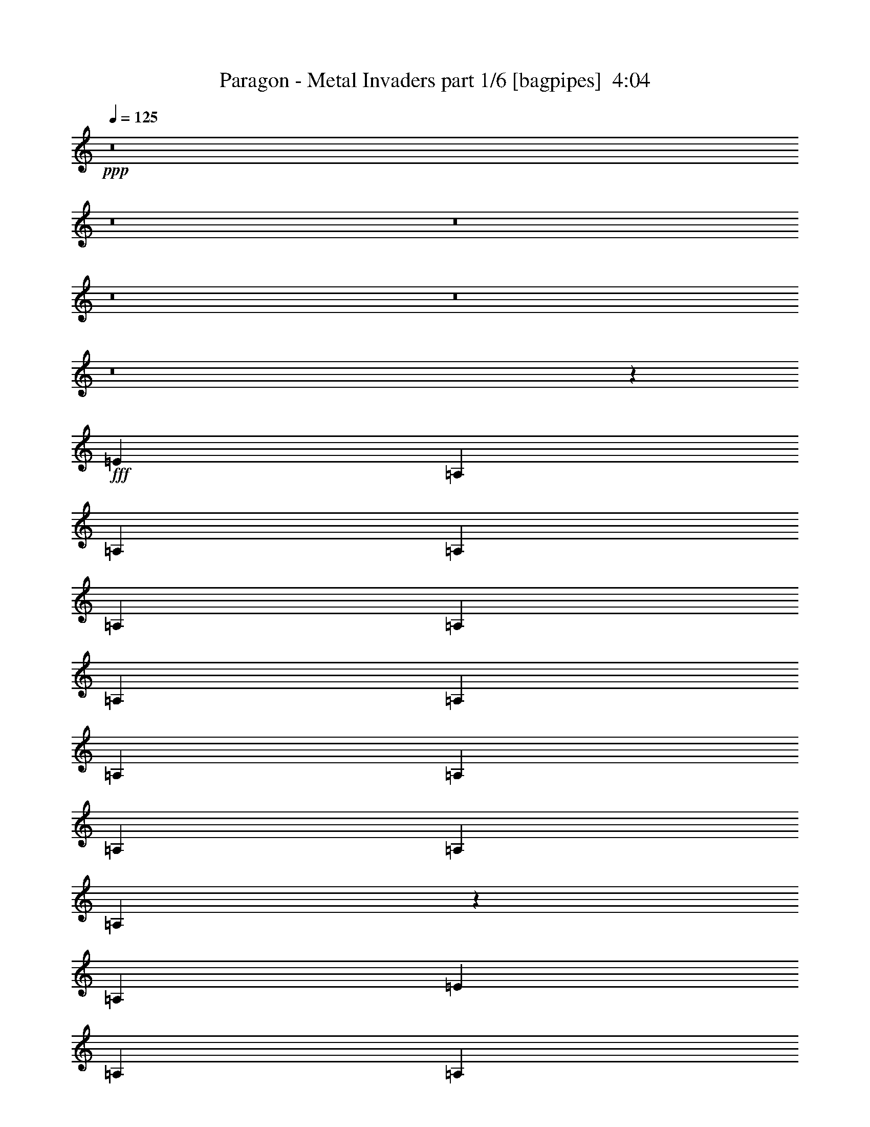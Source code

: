 % Produced with Bruzo's Transcoding Environment
% Transcribed by  Bruzo

X:1
T:  Paragon - Metal Invaders part 1/6 [bagpipes]  4:04
Z: Transcribed with BruTE 64
L: 1/4
Q: 125
K: C
+ppp+
z8
z8
z8
z8
z8
z8
z242731/31328
+fff+
[=E3367/7832]
[=A,12489/31328]
[=A,3367/7832]
[=A,3367/7832]
[=A,3367/7832]
[=A,6245/31328]
[=A,56/89]
[=A,3367/7832]
[=A,3367/7832]
[=A,3367/7832]
[=A,12489/31328]
[=A,903/3916]
[=A,6451/7832]
z19865/31328
[=A,3367/7832]
[=E3367/7832]
[=A,3367/7832]
[=A,12489/31328]
[=A,3367/7832]
[=A,3367/7832]
[=A,3367/7832]
[=D12489/31328]
[=E3367/7832]
[=E52765/31328]
z53021/31328
[=E3367/7832]
[=E6245/31328]
[=E56/89]
[=E3367/7832]
[=E19713/31328]
[=E19265/31328]
z1265/2848
[=E3367/7832]
[=E3367/7832]
[=E12489/31328]
[=E903/3916]
[=E8355/7832]
z25413/31328
[=G,/8]
[=A,28/89]
[=A,3367/7832]
[=A,3367/7832]
[=A,12489/31328]
[=C3367/7832]
[=A,3367/7832]
[=A,3367/7832]
[=G,12489/31328]
[=G,52549/31328]
z53237/31328
[=E,3367/3916=e3367/3916]
[=G,25957/31328=g25957/31328]
[^F,3367/3916^f3367/3916]
[=E,25957/31328=e25957/31328]
[=A,3367/3916=a3367/3916]
[=G,25957/31328=g25957/31328]
[^F,3367/3916^f3367/3916]
[=D,25957/31328=d25957/31328]
[=E,3367/3916=e3367/3916]
[=G,3367/3916=g3367/3916]
[^F,39425/31328^f39425/31328]
[=G,3367/7832=g3367/7832]
[=A,39383/15664=a39383/15664]
z6755/7832
[^F,25957/31328^f25957/31328]
[=A,3367/3916=a3367/3916]
[^G,25957/31328^g25957/31328]
[^F,3367/3916^f3367/3916]
[=B,25957/31328=b25957/31328]
[=A,3367/3916=a3367/3916]
[^G,25957/31328^g25957/31328]
[=E,3367/3916=e3367/3916]
[^F,25957/31328^f25957/31328]
[=A,3367/3916=a3367/3916]
[^G,39425/31328^g39425/31328]
[=A,3367/7832=a3367/7832]
[=B,39275/15664=b39275/15664]
z80129/31328
[=E19713/31328]
[=E56/89]
[=E3367/7832]
[=E19713/31328]
[=E52893/31328]
[=E1039/979]
z52825/31328
[=E19713/31328]
[=E56/89]
[=E3367/7832]
[=E3305/1958]
z92331/31328
[=E3367/7832]
[=E19713/31328]
[=E56/89]
[=E3367/7832]
[=E13193/7832]
z92439/31328
[=E3367/7832]
[=E19713/31328]
[=E56/89]
[=E3367/7832]
[=E6583/3916]
z8
z112821/15664
[=G,3367/7832]
[=A,3367/7832]
[=A,3367/7832]
[=A,3367/7832]
[=A,12489/31328]
[=A,3367/7832]
[=A,3367/7832]
[=A,3367/7832]
[=A,12489/31328]
[=A,3367/7832]
[=A,6245/31328]
[=A,1881/2848]
[=D10003/15664]
z19419/31328
[=B,3367/7832]
[=A,12489/31328]
[=A,3367/7832]
[=A,3367/7832]
[=A,3367/7832]
[=A,6245/31328]
[=A,1561/7832]
[=A,3367/7832]
[=D3367/7832]
[=E3367/7832]
[=E53211/31328]
z52575/31328
[=E12489/31328]
[=E903/3916]
[=E56/89]
[=E3367/7832]
[=E12489/31328]
[=E3367/7832]
[=E3367/7832]
[=E3367/7832]
[=E3367/7832]
[=E6245/31328]
[=E56/89]
[=E9783/7832]
z26925/31328
[=D/8]
[=E28/89]
[=E12489/31328]
[=E3367/7832]
[=E6245/31328]
[=G1881/2848]
[=E12489/31328]
[=E3367/7832]
[=D3367/7832]
[=D52995/31328]
z52791/31328
[=E,25957/31328=e25957/31328]
[=G,3367/3916=g3367/3916]
[^F,25957/31328^f25957/31328]
[=E,3367/3916=e3367/3916]
[=A,25957/31328=a25957/31328]
[=G,3367/3916=g3367/3916]
[^F,3367/3916^f3367/3916]
[=D,25957/31328=d25957/31328]
[=E,3367/3916=e3367/3916]
[=G,25957/31328=g25957/31328]
[^F,3367/3916^f3367/3916]
[=G,25957/31328=g25957/31328]
[=A,80191/31328=a80191/31328]
z25595/31328
[^F,3367/3916^f3367/3916]
[=A,25957/31328=a25957/31328]
[^G,3367/3916^g3367/3916]
[^F,25957/31328^f25957/31328]
[=B,3367/3916=b3367/3916]
[=A,25957/31328=a25957/31328]
[^G,3367/3916^g3367/3916]
[=E,25957/31328=e25957/31328]
[^F,3367/3916^f3367/3916]
[=A,25957/31328=a25957/31328]
[^G,10101/7832^g10101/7832]
[=A,12489/31328=a12489/31328]
[=B,79975/31328=b79975/31328]
z4919/1958
[=E5173/7832]
[=E56/89]
[=E12489/31328]
[=E5173/7832]
[=E52893/31328]
[=E3967/3916]
z40869/31328
[=E3367/7832]
[=E19713/31328]
[=E56/89]
[=E3367/7832]
[=E26663/15664]
z105353/31328
[=E25957/31328]
[=E3367/7832]
[=E3367/7832]
[=E19713/31328]
[=E45253/31328]
z93713/31328
[=E19713/31328]
[=E56/89]
[=E3367/7832]
[=E26555/15664]
z8
z8
z8
z8
z8
z8
z8
z8
z8
z8
z8
z8
z8
z8
z8
z8
z8
z8
z8
z79467/15664
[=E3367/7832]
[=A,3367/7832]
[=A,3367/7832]
[=A,12489/31328]
[=A,3367/7832]
[=A,903/3916]
[=A,56/89]
[=A,12489/31328]
[=A,3367/7832]
[=A,3367/7832]
[=A,3367/7832]
[=A,6245/31328]
[=A,27365/31328]
z1753/2848
[=A,12489/31328]
[=E3367/7832]
[=A,3367/7832]
[=A,3367/7832]
[=A,12489/31328]
[=A,3367/7832]
[=A,3367/7832]
[=D3367/7832]
[=E3367/7832]
[=E53347/31328]
z52439/31328
[=E12489/31328]
[=E903/3916]
[=E56/89]
[=E3367/7832]
[=E19713/31328]
[=E223/352]
z13333/31328
[=E12489/31328]
[=E3367/7832]
[=E3367/7832]
[=E6245/31328]
[=E33023/31328]
z2285/2848
[=G,6549/31328=A,6549/31328-]
[=A,359/1424]
[=A,3367/7832]
[=A,3367/7832]
[=A,3367/7832]
[=C12489/31328]
[=A,3367/7832]
[=A,3367/7832]
[=G,3367/7832]
[=G,53131/31328]
z52655/31328
[=E,25957/31328=e25957/31328]
[=G,3367/3916=g3367/3916]
[^F,25957/31328^f25957/31328]
[=E,3367/3916=e3367/3916]
[=A,25957/31328=a25957/31328]
[=G,3367/3916=g3367/3916]
[^F,25957/31328^f25957/31328]
[=D,3367/3916=d3367/3916]
[=E,25957/31328=e25957/31328]
[=G,3367/3916=g3367/3916]
[^F,39425/31328^f39425/31328]
[=G,3367/7832=g3367/7832]
[=A,78369/31328=a78369/31328]
z27417/31328
[^F,3367/3916^f3367/3916]
[=A,25957/31328=a25957/31328]
[^G,3367/3916^g3367/3916]
[^F,25957/31328^f25957/31328]
[=B,3367/3916=b3367/3916]
[=A,25957/31328=a25957/31328]
[^G,3367/3916^g3367/3916]
[=E,25957/31328=e25957/31328]
[^F,3367/3916^f3367/3916]
[=A,25957/31328=a25957/31328]
[^G,39425/31328^g39425/31328]
[=A,3367/7832=a3367/7832]
[=B,80111/31328=b80111/31328]
z9821/3916
[=E19713/31328]
[=E1881/2848]
[=E12489/31328]
[=E19713/31328]
[=E52893/31328]
[=E32851/31328]
z3703/2848
[=E12489/31328]
[=E19713/31328]
[=E1881/2848]
[=E12489/31328]
[=E52483/31328]
z26549/7832
[=E3367/3916]
[=E3367/7832]
[=E3367/7832]
[=E19713/31328]
[=E45389/31328]
z8507/2848
[=E19713/31328]
[=E56/89]
[=E3367/7832]
[=E26623/15664]
z105433/31328
[=E19713/31328]
[=E56/89]
[=E3367/7832]
[=E19713/31328]
[=E52893/31328]
[=E16699/15664]
z39207/31328
[=E3367/7832]
[=E19713/31328]
[=E56/89]
[=E3367/7832]
[=E26515/15664]
z105649/31328
[=B25957/31328]
[=B3367/7832]
[=B3367/7832]
[=B19713/31328]
[=B4265/2848]
z92051/31328
[=B19713/31328]
[=B56/89]
[=B3367/7832]
[=B6605/1958]
z99105/15664
[=B3367/7832]
[=e52893/31328]
[=e52625/31328]
z8
z13/8

X:2
T:  Paragon - Metal Invaders part 2/6 [flute]  4:04
Z: Transcribed with BruTE 30
L: 1/4
Q: 125
K: C
+ppp+
z8
z8
z8
z8
z8
z8
z8
z8
z8
z8
z86523/31328
+fff+
[=E3367/3916]
[=G25957/31328]
[^F3367/3916]
[=E25957/31328]
[=A3367/3916]
[=G25957/31328]
[^F3367/3916]
[=D25957/31328]
[=E3367/3916]
[=G3367/3916]
[^F39425/31328]
[=G3367/7832]
[=A39383/15664]
z6755/7832
[^F25957/31328]
[=A3367/3916]
[^G25957/31328]
[^F3367/3916]
[=B25957/31328]
[=A3367/3916]
[^G25957/31328]
[=E3367/3916]
[^F25957/31328]
[=A3367/3916]
[^G39425/31328]
[=A3367/7832]
[=B39275/15664]
z8
z8
z8
z8
z8
z8
z8
z8
z138943/31328
[=E25957/31328]
[=G3367/3916]
[^F25957/31328]
[=E3367/3916]
[=A25957/31328]
[=G3367/3916]
[^F3367/3916]
[=D25957/31328]
[=E3367/3916]
[=G25957/31328]
[^F3367/3916]
[=G25957/31328]
[=A80191/31328]
z25595/31328
[^F3367/3916]
[=A25957/31328]
[^G3367/3916]
[^F25957/31328]
[=B3367/3916]
[=A25957/31328]
[^G3367/3916]
[=E25957/31328]
[^F3367/3916]
[=A25957/31328]
[^G10101/7832]
[=A12489/31328]
[=B79975/31328]
z8
z8
z8
z60603/15664
[=A52893/15664=e52893/15664]
+mf+
[=F52893/15664=c52893/15664]
[=A52893/15664=e52893/15664]
[=E52893/15664=B52893/15664]
[=A52893/15664=e52893/15664]
[=F52893/15664=c52893/15664]
[=A52893/15664=e52893/15664]
[=E52893/15664=B52893/15664]
[=C903/3916]
[=C1561/7832]
[=C6245/31328]
[=C7223/31328]
[=C6245/31328]
[=C7223/31328]
[=C6245/31328]
[=C1561/7832]
[=C903/3916]
[=C1561/7832]
[=C6245/31328]
[=C7223/31328]
[=C6245/31328]
[=C7223/31328]
[=C6245/31328]
[=C1561/7832]
[=D903/3916]
[=D1561/7832]
[=D6245/31328]
[=D7223/31328]
[=D6245/31328]
[=D7223/31328]
[=D6245/31328]
[=D1561/7832]
[=D903/3916]
[=D1561/7832]
[=D6245/31328]
[=D7223/31328]
[=D6245/31328]
[=D7223/31328]
[=D6245/31328]
[=D1561/7832]
[=E903/3916]
[=E1561/7832]
[=E6245/31328]
[=E7223/31328]
[=E6245/31328]
[=E7223/31328]
[=E6245/31328]
[=E1561/7832]
[=E903/3916]
[=E1561/7832]
[=E903/3916]
[=E1561/7832]
[=E6245/31328]
[=E7223/31328]
[=E6245/31328]
[=E1561/7832]
[=E903/3916]
[=E1561/7832]
[=E903/3916]
[=E1561/7832]
[=E6245/31328]
[=E7223/31328]
[=E6245/31328]
[=E1561/7832]
[=E903/3916]
[=E1561/7832]
[=E903/3916]
[=E1561/7832]
[=E6245/31328]
[=E7223/31328]
[=E6245/31328]
[=E1561/7832]
[=B903/3916]
[=B1561/7832]
[=B903/3916]
[=B1561/7832]
[=B6245/31328]
[=B7223/31328]
[=B6245/31328]
[=B1561/7832]
[=B903/3916]
[=B1561/7832]
[=B903/3916]
[=B1561/7832]
[=B6245/31328]
[=B7223/31328]
[=B6245/31328]
[=B7223/31328]
[=B6245/31328]
[=B1561/7832]
[=B903/3916]
[=B1561/7832]
[=B6245/31328]
[=B7223/31328]
[=B6245/31328]
[=B7223/31328]
[=B6245/31328]
[=B1561/7832]
[=B903/3916]
[=B1561/7832]
[=B6245/31328]
[=B7223/31328]
[=B6245/31328]
[=B7223/31328]
[=B6245/31328]
[=B1561/7832]
[=B903/3916]
[=B1561/7832]
[=B6245/31328]
[=B7223/31328]
[=B6245/31328]
[=B7223/31328]
[=B6245/31328]
[=B1561/7832]
[=B903/3916]
[=B1561/7832]
[=B6245/31328]
[=B7223/31328]
[=B6245/31328]
[=B7223/31328]
[=B6245/31328]
[=B1561/7832]
[=B903/3916]
[=B1561/7832]
[=B903/3916]
[=B1561/7832]
[=B6245/31328]
[=B7223/31328]
[=B6245/31328]
[=B1561/7832]
[=B903/3916]
[=B1561/7832]
[=B903/3916]
[=B1561/7832]
[=B6245/31328]
[=B7223/31328]
[=e6245/31328]
[=e1561/7832]
[=e903/3916]
[=e1561/7832]
[=e903/3916]
[=e1561/7832]
[=e6245/31328]
[=e7223/31328]
[=e6245/31328]
[=e1561/7832]
[=e903/3916]
[=e1561/7832]
[=e903/3916]
[=e1561/7832]
[=e6245/31328]
[=e7223/31328]
[=e6245/31328]
[=e7223/31328]
[=e6245/31328]
[=e1561/7832]
[=e903/3916]
[=e1561/7832]
[=e6245/31328]
[=e7223/31328]
[=e6245/31328]
[=e7223/31328]
[=e6245/31328]
[=e1561/7832]
[=e903/3916]
[=e1561/7832]
[=e6245/31328]
[=e7223/31328]
[=e6245/31328]
[=e7223/31328]
[=e6245/31328]
[=e1561/7832]
[=e903/3916]
[=e1561/7832]
[=e6245/31328]
[=e7223/31328]
[=e6245/31328]
[=e7223/31328]
[=e6245/31328]
[=e1561/7832]
[=e903/3916]
[=e1561/7832]
[=e6245/31328]
[=e7223/31328]
[=e6245/31328]
[=e7223/31328]
[=e6245/31328]
[=e1561/7832]
[=e903/3916]
[=e1561/7832]
[=e903/3916]
[=e1561/7832]
[=e6245/31328]
[=e7223/31328]
[=e6245/31328]
[=e1561/7832]
[=e903/3916]
[=e1561/7832]
[=e903/3916]
[=e1561/7832]
[=B6245/31328]
[=B7223/31328]
[=B6245/31328]
[=B1561/7832]
[=B903/3916]
[=B1561/7832]
[=B903/3916]
[=B1561/7832]
[=B6245/31328]
[=B7223/31328]
[=B6245/31328]
[=B1561/7832]
[=B903/3916]
[=B1561/7832]
[=B903/3916]
[=B1561/7832]
[=B6245/31328]
[=B7223/31328]
[=B6245/31328]
[=B1561/7832]
[=B903/3916]
[=B1561/7832]
[=B903/3916]
[=B1561/7832]
[=B6245/31328]
[=B7223/31328]
[=B6245/31328]
[=B7223/31328]
[=B6245/31328]
[=B1561/7832]
[=B903/3916]
[=B1561/7832]
[=B6245/31328]
[=B7223/31328]
[=B6245/31328]
[=B7223/31328]
[=B6245/31328]
[=B1561/7832]
[=B903/3916]
[=B1561/7832]
[=B6245/31328]
[=B7223/31328]
[=B6245/31328]
[=B7223/31328]
[=B6245/31328]
[=B1561/7832]
[=B903/3916]
[=B1561/7832]
[=B6245/31328]
[=B7223/31328]
[=B6245/31328]
[=B7223/31328]
[=B6245/31328]
[=B1561/7832]
[=B903/3916]
[=B1561/7832]
[=B6245/31328]
[=B7223/31328]
[=B6245/31328]
[=B7223/31328]
[=B6245/31328]
[=B1561/7832]
[=B903/3916]
[=B1561/7832]
[=B903/3916]
[=B1561/7832]
[=B6245/31328]
[=B7223/31328]
[=B6245/31328]
[=B1561/7832]
[=B903/3916]
[=B1561/7832]
[=B903/3916]
[=B1561/7832]
[=B6245/31328]
[=B7223/31328]
[=B6245/31328]
[=B1561/7832]
[=B903/3916]
[=B1561/7832]
[=A903/3916]
[=A1561/7832]
[=A6245/31328]
[=A7223/31328]
[=A6245/31328]
[=A1561/7832]
[=A903/3916]
[=A1561/7832]
[=A903/3916]
[=A1561/7832]
[=A6245/31328]
[=A7223/31328]
[=A6245/31328]
[=A1561/7832]
[=A903/3916]
[=A1561/7832]
[=G903/3916]
[=G1561/7832]
[=G6245/31328]
[=G7223/31328]
[=G6245/31328]
[=G7223/31328]
[=G6245/31328]
[=G1561/7832]
[=G903/3916]
[=G1561/7832]
[=G6245/31328]
[=G7223/31328]
[=G6245/31328]
[=G7223/31328]
[=G6245/31328]
[=G1561/7832]
[^F903/3916]
[^F1561/7832]
[^F6245/31328]
[^F7223/31328]
[^F6245/31328]
[^F7223/31328]
[^F6245/31328]
[^F1561/7832]
[^F903/3916]
[^F1561/7832]
[^F6245/31328]
[^F7223/31328]
[^F6245/31328]
[^F7223/31328]
[^F6245/31328]
[^F1561/7832]
[=B903/3916]
[=B1561/7832]
[=B6245/31328]
[=B7223/31328]
[=B6245/31328]
[=B7223/31328]
[=B6245/31328]
[=B1561/7832]
[=B903/3916]
[=B1561/7832]
[=B903/3916]
[=B1561/7832]
[=B6245/31328]
[=B7223/31328]
[=B6245/31328]
[=B1561/7832]
[=A903/3916]
[=A1561/7832]
[=A903/3916]
[=A1561/7832]
[=A6245/31328]
[=A7223/31328]
[=A6245/31328]
[=A1561/7832]
[=A903/3916]
[=A1561/7832]
[=A903/3916]
[=A1561/7832]
[=A6245/31328]
[=A7223/31328]
[=A6245/31328]
[=A1561/7832]
[=G903/3916]
[=G1561/7832]
[=G903/3916]
[=G1561/7832]
[=G6245/31328]
[=G7223/31328]
[=G6245/31328]
[=G1561/7832]
[=G903/3916]
[=G1561/7832]
[=G903/3916]
[=G1561/7832]
[=G6245/31328]
[=G7223/31328]
[=G6245/31328]
[=G7223/31328]
[^F6245/31328]
[^F1561/7832]
[^F903/3916]
[^F1561/7832]
[^F6245/31328]
[^F7223/31328]
[^F6245/31328]
[^F7223/31328]
[^F6245/31328]
[^F1561/7832]
[^F903/3916]
[^F1561/7832]
[^F6245/31328]
[^F7223/31328]
[^F6245/31328]
[^F7643/31328]
z8
z8
z8
z8
z8
z8
z8
z8
z8
z72235/31328
+fff+
[=E25957/31328]
[=G3367/3916]
[^F25957/31328]
[=E3367/3916]
[=A25957/31328]
[=G3367/3916]
[^F25957/31328]
[=D3367/3916]
[=E25957/31328]
[=G3367/3916]
[^F39425/31328]
[=G3367/7832]
[=A78369/31328]
z27417/31328
[^F3367/3916]
[=A25957/31328]
[^G3367/3916]
[^F25957/31328]
[=B3367/3916]
[=A25957/31328]
[^G3367/3916]
[=E25957/31328]
[^F3367/3916]
[=A25957/31328]
[^G39425/31328]
[=A3367/7832]
[=B80111/31328]
z8
z8
z8
z8
z8
z95859/31328
[=E25957/31328]
[=E3367/7832]
[=E3367/7832]
[=E19713/31328]
[=E4265/2848]
z92051/31328
[=E19713/31328]
[=E56/89]
[=E3367/7832]
[=E6605/1958]
z8
z8
z15/4

X:3
T:  Paragon - Metal Invaders part 3/6 [horn]  4:04
Z: Transcribed with BruTE 90
L: 1/4
Q: 125
K: C
+ppp+
z8
z8
z8
z18417/3916
+fff+
[=B,903/3916]
[=C1561/7832]
[=C903/3916]
[=C1561/7832]
[=C6245/31328]
[=C7223/31328]
[=C6245/31328]
[=C7223/31328]
[=G6245/31328]
[=E1561/7832]
[=C903/3916]
[=F1561/7832]
[=D6245/31328]
[=C7223/31328]
[=C6245/31328]
[=D7223/31328]
[=B,6245/31328]
[=C1561/7832]
[=C903/3916]
[=C1561/7832]
[=C6245/31328]
[=C7223/31328]
[=C6245/31328]
[=C7223/31328]
[=G6245/31328]
[=E1561/7832]
[=C903/3916]
[=F1561/7832]
[=D6245/31328]
[=C7223/31328]
[=C6245/31328]
[=D7223/31328]
[=A,6245/31328]
[=B,1561/7832]
[=B,903/3916]
[=B,1561/7832]
[=B,6245/31328]
[=B,7223/31328]
[=B,6245/31328]
[=B,7223/31328]
[=F6245/31328]
[=D1561/7832]
[=B,903/3916]
[=E1561/7832]
[=C903/3916]
[=B,1561/7832]
[=B,6245/31328]
[=C7223/31328]
[=B,6245/31328]
[=C1561/7832]
[=C903/3916]
[=C1561/7832]
[=C903/3916]
[=C1561/7832]
[=C6245/31328]
[=C7223/31328]
[=G6245/31328]
[=E1561/7832]
[=C903/3916]
[=F1561/7832]
[=D903/3916]
[=C1561/7832]
[=C6245/31328]
[=D7223/31328]
[=B,6245/31328]
[=C1561/7832]
[=C903/3916]
[=C1561/7832]
[=C903/3916]
[=C1561/7832]
[=C6245/31328]
[=C7223/31328]
[=G6245/31328]
[=E7223/31328]
[=C6245/31328]
[=F1561/7832]
[=D903/3916]
[=C1561/7832]
[=C6245/31328]
[=D7223/31328]
[=B,6245/31328]
[=C7223/31328]
[=C6245/31328]
[=C1561/7832]
[=C903/3916]
[=C1561/7832]
[=C6245/31328]
[=C7223/31328]
[=G6245/31328]
[=E7223/31328]
[=C6245/31328]
[=F1561/7832]
[=D903/3916]
[=C1561/7832]
[=C6245/31328]
[=D7223/31328]
[=A,6245/31328]
[=B,7223/31328]
[=B,6245/31328]
[=B,1561/7832]
[=B,903/3916]
[=B,1561/7832]
[=B,6245/31328]
[=B,7223/31328]
[=F6245/31328]
[=D7223/31328]
[=B,6245/31328]
[=E1561/7832]
[=C903/3916]
[=B,1561/7832]
[=B,903/3916]
[=C1561/7832]
[=B,6245/31328]
[=C7223/31328]
[=C6245/31328]
[=C1561/7832]
[=C903/3916]
[=C1561/7832]
[=C903/3916]
[=C1561/7832]
[=G6245/31328]
[=E7223/31328]
[=C6245/31328]
[=F1561/7832]
[=D903/3916]
[=C1561/7832]
[=C903/3916]
[=D1561/7832]
[=A,6245/31328]
[=A,7223/31328]
[=A,6245/31328]
[=A,1561/7832]
[=A,903/3916]
[=A,1561/7832]
[=A,903/3916]
[=A,1561/7832]
[=A,6245/31328]
[=A,7223/31328]
[=A,6245/31328]
[=A,1561/7832]
[=A,903/3916]
[=A,1561/7832]
[=A,903/3916]
[=A,1561/7832]
[=A,6245/31328]
[=A,7223/31328]
[=A,6245/31328]
[=A,7223/31328]
[=A,6245/31328]
[=A,1561/7832]
[=A,903/3916]
[=A,1561/7832]
[=G,19713/31328=D19713/31328]
[=D,56/89=A,56/89]
[=G,3367/7832=D3367/7832]
[=A,6245/31328]
[=A,7223/31328]
[=A,6245/31328]
[=A,7223/31328]
[=A,6245/31328]
[=A,1561/7832]
[=A,903/3916]
[=A,1561/7832]
[=A,6245/31328]
[=A,7223/31328]
[=A,6245/31328]
[=A,7223/31328]
[=A,6245/31328]
[=A,1561/7832]
[=A,903/3916]
[=A,1561/7832]
[=D,3367/7832=A,3367/7832]
[=D,39425/31328=A,39425/31328]
[=G,3367/7832=D3367/7832]
[=G,39425/31328=D39425/31328]
[=A,903/3916]
[=A,1561/7832]
[=A,6245/31328]
[=A,7223/31328]
[=A,6245/31328]
[=A,1561/7832]
[=A,903/3916]
[=A,1561/7832]
[=A,903/3916]
[=A,1561/7832]
[=A,6245/31328]
[=A,7223/31328]
[=A,6245/31328]
[=A,1561/7832]
[=A,903/3916]
[=A,1561/7832]
[=A,903/3916]
[=A,1561/7832]
[=A,6245/31328]
[=A,7223/31328]
[=A,6245/31328]
[=A,1561/7832]
[=A,903/3916]
[=A,1561/7832]
[=G,19713/31328=D19713/31328]
[=D,1881/2848=A,1881/2848]
[=G,12489/31328=D12489/31328]
[=A,903/3916]
[=A,1561/7832]
[=A,6245/31328]
[=A,7223/31328]
[=A,6245/31328]
[=A,7223/31328]
[=A,6245/31328]
[=A,1561/7832]
[=A,903/3916]
[=A,1561/7832]
[=A,6245/31328]
[=A,7223/31328]
[=A,6245/31328]
[=A,7223/31328]
[=A,6245/31328]
[=A,1561/7832]
[=D,3367/7832=A,3367/7832]
[=D,39425/31328=A,39425/31328]
[=G,3367/7832=D3367/7832]
[=G,39425/31328=D39425/31328]
[=E,/8]
z597/1958
[=E,/8]
z597/1958
[=G,4021/31328]
z9447/31328
[=G,4259/31328]
z4115/15664
[^F,/8]
z597/1958
[^F,/8]
z597/1958
[=E,1997/15664]
z4737/15664
[=E,529/3916]
z8257/31328
[=A,5449/31328]
z729/2848
[=A,/8]
z597/1958
[=G,3967/31328]
z9501/31328
[=G,4205/31328]
z2071/7832
[^F,2711/15664]
z4023/15664
[^F,/8]
z597/1958
[=D,985/7832]
z1191/3916
[=D,2089/15664]
z8311/31328
[=E,5395/31328]
z8073/31328
[=E,/8]
z597/1958
[=G,/8]
z597/1958
[=G,4151/31328]
z847/2848
[^F,399/2848]
z2025/7832
[^F,/8]
z597/1958
[=G,/8]
z597/1958
[=G,1031/7832]
z292/979
[=A,39425/15664]
[=A,6245/31328]
[=D1881/2848]
[^F,1077/7832]
z8181/31328
[^F,/8]
z597/1958
[=A,/8]
z597/1958
[=A,4043/31328]
z9425/31328
[^G,4281/31328]
z513/1958
[^G,/8]
z597/1958
[^F,/8]
z597/1958
[^F,251/1958]
z2363/7832
[=B,2127/15664]
z8235/31328
[=B,/8]
z597/1958
[=A,/8]
z597/1958
[=A,3989/31328]
z9479/31328
[^G,4227/31328]
z4131/15664
[^G,1361/7832]
z1003/3916
[=E,/8]
z597/1958
[=E,1981/15664]
z4753/15664
[^F,525/3916]
z8289/31328
[^F,5417/31328]
z8051/31328
[=A,/8]
z597/1958
[=A,3935/31328]
z9533/31328
[^G,4173/31328]
z189/712
[^G,245/1424]
z4039/15664
[=A,/8]
z597/1958
[=A,/8]
z597/1958
[=B,39425/15664]
[=B,903/3916]
[=E56/89]
[=E,52893/15664=B,52893/15664=E52893/15664]
[=C52893/15664=G52893/15664=c52893/15664]
[=A,52893/15664=E52893/15664=A52893/15664]
[=B19713/31328]
[=A56/89]
[=G3367/7832]
[=A19713/31328]
[=G56/89]
[^F3367/7832]
[=E,52893/15664=B,52893/15664=E52893/15664]
[=C52893/15664=G52893/15664=c52893/15664]
[=A,52893/15664=E52893/15664=A52893/15664]
[=B19713/31328]
[=A56/89]
[=G3367/7832]
[=A19713/31328]
[=G1881/2848]
[^F12489/31328]
[=B,903/3916]
[=C1561/7832]
[=C6245/31328]
[=C7223/31328]
[=C6245/31328]
[=C7223/31328]
[=C6245/31328]
[=C1561/7832]
[=G903/3916]
[=E1561/7832]
[=C6245/31328]
[=F7223/31328]
[=D6245/31328]
[=C7223/31328]
[=C6245/31328]
[=D1561/7832]
[=B,903/3916]
[=C1561/7832]
[=C6245/31328]
[=C7223/31328]
[=C6245/31328]
[=C7223/31328]
[=C6245/31328]
[=C1561/7832]
[=G903/3916]
[=E1561/7832]
[=C6245/31328]
[=F7223/31328]
[=D6245/31328]
[=C7223/31328]
[=C6245/31328]
[=D1561/7832]
[=A,903/3916]
[=B,1561/7832]
[=B,903/3916]
[=B,1561/7832]
[=B,6245/31328]
[=B,7223/31328]
[=B,6245/31328]
[=B,1561/7832]
[=F903/3916]
[=D1561/7832]
[=B,903/3916]
[=E1561/7832]
[=C6245/31328]
[=B,7223/31328]
[=B,6245/31328]
[=C1561/7832]
[=B,903/3916]
[=C1561/7832]
[=C903/3916]
[=C1561/7832]
[=C6245/31328]
[=C7223/31328]
[=C6245/31328]
[=C1561/7832]
[=G903/3916]
[=E1561/7832]
[=C903/3916]
[=F1561/7832]
[=D6245/31328]
[=C7223/31328]
[=C6245/31328]
[=D1561/7832]
[=A,903/3916]
[=A,1561/7832]
[=A,903/3916]
[=A,1561/7832]
[=A,6245/31328]
[=A,7223/31328]
[=A,6245/31328]
[=A,7223/31328]
[=A,6245/31328]
[=A,1561/7832]
[=A,903/3916]
[=A,1561/7832]
[=A,6245/31328]
[=A,7223/31328]
[=A,6245/31328]
[=A,7223/31328]
[=A,6245/31328]
[=A,1561/7832]
[=A,903/3916]
[=A,1561/7832]
[=A,6245/31328]
[=A,7223/31328]
[=A,6245/31328]
[=A,7223/31328]
[=G,19713/31328=D19713/31328]
[=D,56/89=A,56/89]
[=G,3367/7832=D3367/7832]
[=A,6245/31328]
[=A,1561/7832]
[=A,903/3916]
[=A,1561/7832]
[=A,6245/31328]
[=A,7223/31328]
[=A,6245/31328]
[=A,7223/31328]
[=A,6245/31328]
[=A,1561/7832]
[=A,903/3916]
[=A,1561/7832]
[=A,903/3916]
[=A,1561/7832]
[=A,6245/31328]
[=A,7223/31328]
[=D,12489/31328=A,12489/31328]
[=D,10101/7832=A,10101/7832]
[=G,12489/31328=D12489/31328]
[=G,10101/7832=D10101/7832]
[=A,6245/31328]
[=A,1561/7832]
[=A,903/3916]
[=A,1561/7832]
[=A,903/3916]
[=A,1561/7832]
[=A,6245/31328]
[=A,7223/31328]
[=A,6245/31328]
[=A,1561/7832]
[=A,903/3916]
[=A,1561/7832]
[=A,903/3916]
[=A,1561/7832]
[=A,6245/31328]
[=A,7223/31328]
[=A,6245/31328]
[=A,7223/31328]
[=A,6245/31328]
[=A,1561/7832]
[=A,903/3916]
[=A,1561/7832]
[=A,6245/31328]
[=A,7223/31328]
[=G,19713/31328=D19713/31328]
[=D,56/89=A,56/89]
[=G,3367/7832=D3367/7832]
[=A,6245/31328]
[=A,7223/31328]
[=A,6245/31328]
[=A,1561/7832]
[=A,903/3916]
[=A,1561/7832]
[=A,6245/31328]
[=A,7223/31328]
[=A,6245/31328]
[=A,7223/31328]
[=A,6245/31328]
[=A,1561/7832]
[=A,903/3916]
[=A,1561/7832]
[=A,6245/31328]
[=A,7223/31328]
[=D,3367/7832=A,3367/7832]
[=D,39425/31328=A,39425/31328]
[=G,3367/7832=D3367/7832]
[=G,39425/31328=D39425/31328]
[=E,3991/31328]
z9477/31328
[=E,4229/31328]
z2065/7832
[=G,2723/15664]
z4011/15664
[=G,/8]
z597/1958
[^F,991/7832]
z27/89
[^F,191/1424]
z8287/31328
[=E,5419/31328]
z8049/31328
[=E,/8]
z597/1958
[=A,3937/31328]
z9531/31328
[=A,4175/31328]
z4157/15664
[=G,337/1958]
z2019/7832
[=G,/8]
z597/1958
[^F,/8]
z597/1958
[^F,1037/7832]
z1165/3916
[=D,2193/15664]
z8103/31328
[=D,/8]
z597/1958
[=E,/8]
z597/1958
[=E,4121/31328]
z9347/31328
[=G,4359/31328]
z4065/15664
[=G,/8]
z597/1958
[^F,/8]
z597/1958
[^F,23/176]
z4687/15664
[=G,1083/7832]
z8157/31328
[=G,/8]
z597/1958
[=A,79829/31328]
[=A,6245/31328]
[=D56/89]
[^F,/8]
z597/1958
[^F,4013/31328]
z9455/31328
[=A,4251/31328]
z4119/15664
[=A,/8]
z597/1958
[^G,/8]
z597/1958
[^G,1993/15664]
z431/1424
[^F,12/89]
z8265/31328
[^F,5441/31328]
z8027/31328
[=B,/8]
z597/1958
[=B,3959/31328]
z9509/31328
[=A,4197/31328]
z2073/7832
[=A,2707/15664]
z4027/15664
[^G,/8]
z597/1958
[^G,983/7832]
z298/979
[=E,2085/15664]
z8319/31328
[=E,5387/31328]
z8081/31328
[^F,/8]
z597/1958
[^F,/8]
z597/1958
[=A,4143/31328]
z9325/31328
[=A,4381/31328]
z2027/7832
[^G,/8]
z597/1958
[^G,/8]
z597/1958
[=A,1029/7832]
z1169/3916
[=A,2177/15664]
z8135/31328
[=B,79829/31328]
[=B,6245/31328]
[=E56/89]
[=E,52893/15664=B,52893/15664=E52893/15664]
[=C52893/15664=G52893/15664=c52893/15664]
[=A,106765/31328=E106765/31328=A106765/31328]
[=B19713/31328]
[=A56/89]
[=G3367/7832]
[=A19713/31328]
[=G56/89]
[^F3367/7832]
[=E,52893/15664=B,52893/15664=E52893/15664]
[=C52893/15664=G52893/15664=c52893/15664]
[=A,52893/15664=E52893/15664=A52893/15664]
[=B19713/31328]
[=A56/89]
[=G3367/7832]
[=A19713/31328]
[=G56/89]
[^F3367/7832]
[=G4439/31328]
[=c7637/15664]
[=d56/89]
[=B3367/7832]
[=c19713/31328]
[=d56/89]
[=B3367/7832]
[=f39425/31328]
[=e3367/7832]
[=d19713/31328]
[=c56/89]
[=B3367/7832]
[=c19713/31328]
[=d56/89]
[=B3367/7832]
[=c19713/31328]
[=d56/89]
[=B3367/7832]
[=c39425/31328]
[=B3367/7832]
[=A19713/31328]
[=G56/89]
[^F3367/7832]
[=c19713/31328]
[=d56/89]
[=B3367/7832]
[=c19713/31328]
[=d56/89]
[=B3367/7832]
[=f39425/31328]
[=e3367/7832]
[=d19713/31328]
[=c56/89]
[=B3367/7832]
[=c19713/31328]
[=d56/89]
[=B3367/7832]
[=c19713/31328]
[=d56/89]
[=B3367/7832]
[=c39425/31328]
[=B3367/7832]
[=A19713/31328]
[=G56/89]
[^F3367/7832]
[=E19713/31328]
[=G1881/2848]
[=B12489/31328]
[=E19713/31328]
[=G1881/2848]
[=B12489/31328]
[=c10101/7832]
[=B12489/31328]
[=A19713/31328]
[=G1881/2848]
[^F12489/31328]
[^F3367/7832]
[=G46159/15664]
[=e28/89]
[=d903/3916]
[=e35813/31328]
[^f985/2848]
[=e6245/31328]
[^f5831/7832]
[=B6245/31328]
[=B1561/7832]
[^f903/3916]
[=B1561/7832]
[=B903/3916]
[=B1561/7832]
[=g6245/31328]
[=B7223/31328]
[=B6245/31328]
[=B1561/7832]
[^f903/3916]
[=B1561/7832]
[=B903/3916]
[=B1561/7832]
[=e6245/31328]
[=B7223/31328]
[=B6245/31328]
[=B7223/31328]
[^f6245/31328]
[=B1561/7832]
[=B903/3916]
[=g1561/7832]
[=B6245/31328]
[=B7223/31328]
[^f6245/31328]
[=B7223/31328]
[=d6245/31328]
[^F1561/7832]
[^c903/3916]
[^F1561/7832]
[=B6245/31328]
[^F7223/31328]
[=B6245/31328]
[^F7223/31328]
[^f6245/31328]
[=B1561/7832]
[=B903/3916]
[=B1561/7832]
[=g6245/31328]
[=B7223/31328]
[=B6245/31328]
[=B7223/31328]
[^f6245/31328]
[=B1561/7832]
[=B903/3916]
[=B1561/7832]
[=e6245/31328]
[=B7223/31328]
[=B6245/31328]
[=B7223/31328]
[^f6245/31328]
[=B1561/7832]
[=B903/3916]
[=g1561/7832]
[=B903/3916]
[=B1561/7832]
[^f6245/31328]
[=B7223/31328]
[=d6245/31328]
[^F1561/7832]
[^c903/3916]
[^F1561/7832]
[=B903/3916]
[^F1561/7832]
[=B6245/31328]
[^F7223/31328]
[=b6245/31328]
[=B1561/7832]
[=B903/3916]
[=B1561/7832]
[=c'903/3916]
[=B1561/7832]
[=B6245/31328]
[=B7223/31328]
[=b6245/31328]
[=B1561/7832]
[=B903/3916]
[=B1561/7832]
[=a903/3916]
[=B1561/7832]
[=B6245/31328]
[=B7223/31328]
[=b6245/31328]
[=B7223/31328]
[=B6245/31328]
[=c'1561/7832]
[=B903/3916]
[=B1561/7832]
[=b6245/31328]
[=B7223/31328]
[=g6245/31328]
[^F7223/31328]
[^f6245/31328]
[^F1561/7832]
[=e903/3916]
[^F1561/7832]
[=B6245/31328]
[^F7223/31328]
[=b6245/31328]
[=B7223/31328]
[=B6245/31328]
[=B1561/7832]
[=c'903/3916]
[=B1561/7832]
[=B6245/31328]
[=B7223/31328]
[=b6245/31328]
[=B7223/31328]
[=B6245/31328]
[=B1561/7832]
[=a903/3916]
[=B1561/7832]
[=B6245/31328]
[=B7223/31328]
[=b6245/31328]
[=B7223/31328]
[=B6245/31328]
[=c'1561/7832]
[=B903/3916]
[=B1561/7832]
[=b903/3916]
[=B1561/7832]
[=g6245/31328]
[^F7223/31328]
[^f6245/31328]
[^F1561/7832]
[=e903/3916]
[^F1561/7832]
[=B903/3916]
[^F1561/7832]
[^f6245/31328]
[=B7223/31328]
[=B6245/31328]
[=B1561/7832]
[=g903/3916]
[=B1561/7832]
[=B903/3916]
[=B1561/7832]
[^f6245/31328]
[=B7223/31328]
[=B6245/31328]
[=B1561/7832]
[=e903/3916]
[=B1561/7832]
[=B903/3916]
[=B1561/7832]
[^f6245/31328]
[=B7223/31328]
[=B6245/31328]
[=g1561/7832]
[=B903/3916]
[=B1561/7832]
[^f903/3916]
[=B1561/7832]
[=d6245/31328]
[^F7223/31328]
[^c6245/31328]
[^F7223/31328]
[=B6245/31328]
[^F1561/7832]
[=B903/3916]
[^F1561/7832]
[^f6245/31328]
[=B7223/31328]
[=B6245/31328]
[=B7223/31328]
[=g6245/31328]
[=B1561/7832]
[=B903/3916]
[=B1561/7832]
[^f6245/31328]
[=B7223/31328]
[=B6245/31328]
[=B7223/31328]
[=e6245/31328]
[=B1561/7832]
[=B903/3916]
[=B1561/7832]
[^f6245/31328]
[=B7223/31328]
[=B6245/31328]
[=g7223/31328]
[=B6245/31328]
[=B1561/7832]
[^f903/3916]
[=B1561/7832]
[=d6245/31328]
[^F7223/31328]
[^c6245/31328]
[^F7223/31328]
[=B6245/31328]
[^F1561/7832]
[=B903/3916]
[^F1561/7832]
[^f903/3916]
[^F1561/7832]
[=g6245/31328]
[^F7223/31328]
[^f6245/31328]
[^F1561/7832]
[=g903/3916]
[^F1561/7832]
[=a903/3916]
[^F1561/7832]
[=g6245/31328]
[^F7223/31328]
[^f6245/31328]
[^F1561/7832]
[=g903/3916]
[^F1561/7832]
[=e903/3916]
[^F1561/7832]
[^f6245/31328]
[^F7223/31328]
[=e6245/31328]
[^F1561/7832]
[^f903/3916]
[^F1561/7832]
[=g903/3916]
[^F1561/7832]
[^f6245/31328]
[^F7223/31328]
[=e6245/31328]
[^F1561/7832]
[^f903/3916]
[^F1561/7832]
[=d903/3916]
[^F1561/7832]
[=e6245/31328]
[^F7223/31328]
[=d6245/31328]
[^F7223/31328]
[=e6245/31328]
[^F1561/7832]
[^f903/3916]
[^F1561/7832]
[=e6245/31328]
[^F7223/31328]
[=d6245/31328]
[^F7223/31328]
[=e6245/31328]
[^F1561/7832]
[^c903/3916]
[^F1561/7832]
[=d6245/31328]
[^F7223/31328]
[^c6245/31328]
[^F7223/31328]
[=d6245/31328]
[^F1561/7832]
[=e903/3916]
[^F1561/7832]
[=d6245/31328]
[^F7223/31328]
[^c6245/31328]
[^F7223/31328]
[=d6245/31328]
[^F1561/7832]
[^f903/3916]
[^F1561/7832]
[=g6245/31328]
[^F7223/31328]
[^f6245/31328]
[^F7223/31328]
[=g6245/31328]
[^F1561/7832]
[=a903/3916]
[^F1561/7832]
[=g903/3916]
[^F1561/7832]
[^f6245/31328]
[^F7223/31328]
[=g6245/31328]
[^F1561/7832]
[=e903/3916]
[^F1561/7832]
[^f903/3916]
[^F1561/7832]
[=e6245/31328]
[^F7223/31328]
[^f6245/31328]
[^F1561/7832]
[=g903/3916]
[^F1561/7832]
[^f903/3916]
[^F1561/7832]
[=e6245/31328]
[^F7223/31328]
[^f6245/31328]
[^F1561/7832]
[=d903/3916]
[^F1561/7832]
[=e903/3916]
[^F1561/7832]
[=d6245/31328]
[^F7223/31328]
[=e6245/31328]
[^F1561/7832]
[^f903/3916]
[^F1561/7832]
[=e903/3916]
[^F1561/7832]
[=d6245/31328]
[^F7223/31328]
[=e6245/31328]
[^F7223/31328]
[^c6245/31328]
[^F1561/7832]
[=d903/3916]
[^F1561/7832]
[^c6245/31328]
[^F7223/31328]
[=d6245/31328]
[^F7223/31328]
[=e6245/31328]
[^F1561/7832]
[=d903/3916]
[^F1561/7832]
[^c6245/31328]
[^F7223/31328]
[=d6245/31328]
[^F7223/31328]
[^f52893/31328]
[=B12489/31328]
[=E3367/3916]
[=F3367/7832]
[=E6245/31328]
[^F1561/7832]
[^F903/3916]
[^F1561/7832]
[=A903/3916]
[^F1561/7832]
[^F6245/31328]
[^F7223/31328]
[=B12489/31328]
[=E3367/3916]
[=F3367/7832]
[=E6245/31328]
[^F1561/7832]
[^F903/3916]
[^F1561/7832]
[=A903/3916]
[^F1561/7832]
[^F6245/31328]
[^F7223/31328]
[=B12489/31328]
[=E3367/3916]
[=F3367/7832]
[=E6245/31328]
[^F1561/7832]
[^F903/3916]
[^F1561/7832]
[=A903/3916]
[^F1561/7832]
[^F6245/31328]
[^F7223/31328]
[=B3367/7832]
[=E25957/31328]
[=F3367/7832]
[=B,52893/7832]
[=A,6245/31328]
[=A,7223/31328]
[=A,6245/31328]
[=A,1561/7832]
[=A,903/3916]
[=A,1561/7832]
[=A,903/3916]
[=A,1561/7832]
[=E6245/31328]
[=D7223/31328]
[=A,6245/31328]
[=C1561/7832]
[=A,903/3916]
[=A,1561/7832]
[=B,903/3916]
[=C1561/7832]
[=A,6245/31328]
[=A,7223/31328]
[=A,6245/31328]
[=A,1561/7832]
[=A,903/3916]
[=A,1561/7832]
[=A,903/3916]
[=A,1561/7832]
[=E6245/31328]
[=D7223/31328]
[=A,6245/31328]
[=C1561/7832]
[=A,903/3916]
[=A,1561/7832]
[=B,2571/15664]
+ff+
[=C4163/31328]
[=B,4163/31328]
+fff+
[=G,6245/31328]
[=G,7223/31328]
[=G,6245/31328]
[=G,7223/31328]
[=G,6245/31328]
[=G,1561/7832]
[=G,903/3916]
[=G,1561/7832]
[=D6245/31328]
[=A,7223/31328]
[=A,6245/31328]
[=C7223/31328]
[=A,6245/31328]
[=A,1561/7832]
[=B,903/3916]
[=C1561/7832]
[=A,6245/31328]
[=A,7223/31328]
[=A,6245/31328]
[=A,7223/31328]
[=A,6245/31328]
[=A,1561/7832]
[=A,903/3916]
[=A,1561/7832]
[=E6245/31328]
[=D7223/31328]
[=A,6245/31328]
[=C7223/31328]
[=A,6245/31328]
[=A,1561/7832]
[=B,903/3916]
[=C1561/7832]
[=B,903/3916]
[=C1561/7832]
[=C6245/31328]
[=C7223/31328]
[=C6245/31328]
[=C1561/7832]
[=C903/3916]
[=C1561/7832]
[=G903/3916]
[=E1561/7832]
[=C6245/31328]
[=F7223/31328]
[=D6245/31328]
[=C1561/7832]
[=C903/3916]
[=D1561/7832]
[=B,903/3916]
[=C1561/7832]
[=C6245/31328]
[=C7223/31328]
[=C6245/31328]
[=C1561/7832]
[=C903/3916]
[=C1561/7832]
[=G903/3916]
[=E1561/7832]
[=C6245/31328]
[=F7223/31328]
[=D6245/31328]
[=C1561/7832]
[=C903/3916]
[=D1561/7832]
[=A,903/3916]
[=B,1561/7832]
[=B,6245/31328]
[=B,7223/31328]
[=B,6245/31328]
[=B,7223/31328]
[=B,6245/31328]
[=B,1561/7832]
[=F903/3916]
[=D1561/7832]
[=B,6245/31328]
[=E7223/31328]
[=C6245/31328]
[=B,7223/31328]
[=B,6245/31328]
[=C1561/7832]
[=B,903/3916]
[=C1561/7832]
[=C6245/31328]
[=C7223/31328]
[=C6245/31328]
[=C7223/31328]
[=C6245/31328]
[=C1561/7832]
[=G903/3916]
[=E1561/7832]
[=C6245/31328]
[=F7223/31328]
[=D6245/31328]
[=C7223/31328]
[=C6245/31328]
[=D1561/7832]
[=A,903/3916]
[=A,1561/7832]
[=A,6245/31328]
[=A,7223/31328]
[=A,6245/31328]
[=A,7223/31328]
[=A,6245/31328]
[=A,1561/7832]
[=A,903/3916]
[=A,1561/7832]
[=A,903/3916]
[=A,1561/7832]
[=A,6245/31328]
[=A,7223/31328]
[=A,6245/31328]
[=A,1561/7832]
[=A,903/3916]
[=A,1561/7832]
[=A,903/3916]
[=A,1561/7832]
[=A,6245/31328]
[=A,7223/31328]
[=A,6245/31328]
[=A,1561/7832]
[=G,5173/7832=D5173/7832]
[=D,56/89=A,56/89]
[=G,12489/31328=D12489/31328]
[=A,903/3916]
[=A,1561/7832]
[=A,903/3916]
[=A,1561/7832]
[=A,6245/31328]
[=A,7223/31328]
[=A,6245/31328]
[=A,1561/7832]
[=A,903/3916]
[=A,1561/7832]
[=A,903/3916]
[=A,1561/7832]
[=A,6245/31328]
[=A,7223/31328]
[=A,6245/31328]
[=A,7223/31328]
[=D,12489/31328=A,12489/31328]
[=D,10101/7832=A,10101/7832]
[=G,12489/31328=D12489/31328]
[=G,10101/7832=D10101/7832]
[=A,6245/31328]
[=A,1561/7832]
[=A,903/3916]
[=A,1561/7832]
[=A,6245/31328]
[=A,7223/31328]
[=A,6245/31328]
[=A,7223/31328]
[=A,6245/31328]
[=A,1561/7832]
[=A,903/3916]
[=A,1561/7832]
[=A,6245/31328]
[=A,7223/31328]
[=A,6245/31328]
[=A,7223/31328]
[=A,6245/31328]
[=A,1561/7832]
[=A,903/3916]
[=A,1561/7832]
[=A,903/3916]
[=A,1561/7832]
[=A,6245/31328]
[=A,7223/31328]
[=G,19713/31328=D19713/31328]
[=D,56/89=A,56/89]
[=G,3367/7832=D3367/7832]
[=A,6245/31328]
[=A,1561/7832]
[=A,903/3916]
[=A,1561/7832]
[=A,903/3916]
[=A,1561/7832]
[=A,6245/31328]
[=A,7223/31328]
[=A,6245/31328]
[=A,1561/7832]
[=A,903/3916]
[=A,1561/7832]
[=A,903/3916]
[=A,1561/7832]
[=A,6245/31328]
[=A,7223/31328]
[=D,12489/31328=A,12489/31328]
[=D,10101/7832=A,10101/7832]
[=G,3367/7832=D3367/7832]
[=G,39425/31328=D39425/31328]
[=E,4127/31328]
z9341/31328
[=E,4365/31328]
z2031/7832
[=G,/8]
z597/1958
[=G,/8]
z597/1958
[^F,1025/7832]
z1171/3916
[^F,2169/15664]
z741/2848
[=E,/8]
z597/1958
[=E,/8]
z597/1958
[=A,4073/31328]
z9395/31328
[=A,4311/31328]
z4089/15664
[=G,/8]
z597/1958
[=G,/8]
z597/1958
[^F,2023/15664]
z4711/15664
[^F,1071/7832]
z8205/31328
[=D,/8]
z597/1958
[=D,/8]
z597/1958
[=E,4019/31328]
z859/2848
[=E,387/2848]
z1029/3916
[=G,/8]
z597/1958
[=G,/8]
z597/1958
[^F,499/3916]
z2369/7832
[^F,2115/15664]
z8259/31328
[=G,5447/31328]
z8021/31328
[=G,/8]
z597/1958
[=A,39425/15664]
[=A,903/3916]
[=D56/89]
[^F,3367/7832]
[^F,3367/7832]
[=A,12489/31328]
[=A,3367/7832]
[^G,3367/7832]
[^G,3367/7832]
[^F,12489/31328]
[^F,3367/7832]
[=B,3367/7832]
[=B,3367/7832]
[=A,12489/31328]
[=A,3367/7832]
[^G,3367/7832]
[^G,3367/7832]
[=E,12489/31328]
[=E,3367/7832]
[^F,3367/7832]
[^F,3367/7832]
[=A,12489/31328]
[=A,3367/7832]
[^G,3367/7832]
[^G,3367/7832]
[=A,12489/31328]
[=A,3367/7832]
[=B,79829/31328]
[=B,6245/31328]
[=E56/89]
[=E,52893/15664=B,52893/15664=E52893/15664]
[=C52893/15664=G52893/15664=c52893/15664]
[=A,52893/15664=E52893/15664=A52893/15664]
[=B5173/7832]
[=A56/89]
[=G12489/31328]
[=A5173/7832]
[=G56/89]
[^F12489/31328]
[=E,106765/31328=B,106765/31328=E106765/31328]
[=C52893/15664=G52893/15664=c52893/15664]
[=A,52893/15664=E52893/15664=A52893/15664]
[=B19713/31328]
[=A56/89]
[=G3367/7832]
[=A19713/31328]
[=G56/89]
[^F3367/7832]
[=E,52893/15664=B,52893/15664=E52893/15664]
[=C52893/15664=G52893/15664=c52893/15664]
[=A,52893/15664=E52893/15664=A52893/15664]
[=B19713/31328]
[=A56/89]
[=G3367/7832]
[=A19713/31328]
[=G56/89]
[^F3367/7832]
[=E,52893/15664=B,52893/15664=E52893/15664]
[=C52893/15664=G52893/15664=c52893/15664]
[=A,52893/15664=E52893/15664=A52893/15664]
[=B19713/31328]
[=A56/89]
[=G3367/7832]
[=A19713/31328]
[=G56/89]
[^F3367/7832]
[=B19713/31328]
[=A56/89]
[=G3367/7832]
[=A19713/31328]
[=G56/89]
[^F3367/7832]
[=B19713/31328]
[=A56/89]
[=G3367/7832]
[=A19713/31328]
[=G56/89]
[^F3367/7832]
[=E,39425/31328]
[=E,13227/31328]
z8
z53/16

X:4
T:  Paragon - Metal Invaders part 4/6 [lute]  4:04
Z: Transcribed with BruTE 50
L: 1/4
Q: 125
K: C
+ppp+
z6615/3916
+fff+
[=A,6245/31328]
[=A,7223/31328]
[=A,6245/31328]
[=A,7223/31328]
[=A,6245/31328]
[=A,1561/7832]
[=A,903/3916]
[=A,1561/7832]
[=E6245/31328]
[=D7223/31328]
[=A,6245/31328]
[=C7223/31328]
[=A,6245/31328]
[=A,1561/7832]
[=B,903/3916]
[=C1561/7832]
[=A,6245/31328]
[=A,7223/31328]
[=A,6245/31328]
[=A,7223/31328]
[=A,6245/31328]
[=A,1561/7832]
[=A,903/3916]
[=A,1561/7832]
[=E903/3916]
[=D1561/7832]
[=A,6245/31328]
[=C7223/31328]
[=A,6245/31328]
[=A,1561/7832]
[=B,2571/15664]
+f+
[=C4163/31328]
[=B,4163/31328]
+fff+
[=G,903/3916]
[=G,1561/7832]
[=G,6245/31328]
[=G,7223/31328]
[=G,6245/31328]
[=G,1561/7832]
[=G,903/3916]
[=G,1561/7832]
[=D903/3916]
[=A,1561/7832]
[=A,6245/31328]
[=C7223/31328]
[=A,6245/31328]
[=A,1561/7832]
[=B,903/3916]
[=C1561/7832]
[=A,903/3916]
[=A,1561/7832]
[=A,6245/31328]
[=A,7223/31328]
[=A,6245/31328]
[=A,1561/7832]
[=A,903/3916]
[=A,1561/7832]
[=E903/3916]
[=D1561/7832]
[=A,6245/31328]
[=C7223/31328]
[=A,6245/31328]
[=A,7223/31328]
[=B,6245/31328]
[=C1561/7832]
[=A,903/3916]
[=A,1561/7832]
[=A,6245/31328]
[=A,7223/31328]
[=A,6245/31328]
[=A,7223/31328]
[=A,6245/31328]
[=A,1561/7832]
[=E903/3916]
[=D1561/7832]
[=A,6245/31328]
[=C7223/31328]
[=A,6245/31328]
[=A,7223/31328]
[=B,6245/31328]
[=C1561/7832]
[=A,903/3916]
[=A,1561/7832]
[=A,6245/31328]
[=A,7223/31328]
[=A,6245/31328]
[=A,7223/31328]
[=A,6245/31328]
[=A,1561/7832]
[=E903/3916]
[=D1561/7832]
[=A,6245/31328]
[=C7223/31328]
[=A,6245/31328]
[=A,7223/31328]
[=B,4163/31328]
+f+
[=C4163/31328]
[=B,4163/31328]
+fff+
[=G,903/3916]
[=G,1561/7832]
[=G,903/3916]
[=G,1561/7832]
[=G,6245/31328]
[=G,7223/31328]
[=G,6245/31328]
[=G,1561/7832]
[=D903/3916]
[=A,1561/7832]
[=A,903/3916]
[=C1561/7832]
[=A,6245/31328]
[=A,7223/31328]
[=B,6245/31328]
[=C1561/7832]
[=A,903/3916]
[=A,1561/7832]
[=A,903/3916]
[=A,1561/7832]
[=A,6245/31328]
[=A,7223/31328]
[=A,6245/31328]
[=A,1561/7832]
[=E903/3916]
[=D1561/7832]
[=A,903/3916]
[=C1561/7832]
[=A,6245/31328]
[=A,7223/31328]
[=B,6245/31328]
[=C1561/7832]
[=A,903/3916]
[=A,1561/7832]
[=A,903/3916]
[=A,1561/7832]
[=A,6245/31328]
[=A,7223/31328]
[=A,6245/31328]
[=A,7223/31328]
[=E6245/31328]
[=D1561/7832]
[=A,903/3916]
[=C1561/7832]
[=A,6245/31328]
[=A,7223/31328]
[=B,6245/31328]
[=C7223/31328]
[=A,6245/31328]
[=A,1561/7832]
[=A,903/3916]
[=A,1561/7832]
[=A,6245/31328]
[=A,7223/31328]
[=A,6245/31328]
[=A,7223/31328]
[=E6245/31328]
[=D1561/7832]
[=A,903/3916]
[=C1561/7832]
[=A,6245/31328]
[=A,7223/31328]
[=B,4163/31328]
[=C4163/31328]
[=B,2571/15664]
[=G,6245/31328]
[=G,1561/7832]
[=G,903/3916]
[=G,1561/7832]
[=G,6245/31328]
[=G,7223/31328]
[=G,6245/31328]
[=G,7223/31328]
[=D6245/31328]
[=A,1561/7832]
[=A,903/3916]
[=C1561/7832]
[=A,903/3916]
[=A,1561/7832]
[=B,6245/31328]
[=C7223/31328]
[=A,6245/31328]
[=A,1561/7832]
[=A,903/3916]
[=A,1561/7832]
[=A,903/3916]
[=A,1561/7832]
[=A,6245/31328]
[=A,7223/31328]
[=E6245/31328]
[=D1561/7832]
[=A,903/3916]
[=C1561/7832]
[=A,903/3916]
[=A,1561/7832]
[=B,6245/31328]
[=C7223/31328]
[=A,6245/31328]
[=A,1561/7832]
[=A,903/3916]
[=A,1561/7832]
[=A,903/3916]
[=A,1561/7832]
[=A,6245/31328]
[=A,7223/31328]
[=E6245/31328]
[=D7223/31328]
[=A,6245/31328]
[=C1561/7832]
[=A,903/3916]
[=A,1561/7832]
[=B,6245/31328]
[=C7223/31328]
[=A,6245/31328]
[=A,7223/31328]
[=A,6245/31328]
[=A,1561/7832]
[=A,903/3916]
[=A,1561/7832]
[=A,6245/31328]
[=A,7223/31328]
[=E6245/31328]
[=D7223/31328]
[=A,6245/31328]
[=C1561/7832]
[=A,903/3916]
[=A,1561/7832]
[=B,4163/31328]
[=C2571/15664]
[=B,4163/31328]
[=G,6245/31328]
[=G,7223/31328]
[=G,6245/31328]
[=G,1561/7832]
[=G,903/3916]
[=G,1561/7832]
[=G,6245/31328]
[=G,7223/31328]
[=D6245/31328]
[=A,7223/31328]
[=A,6245/31328]
[=C1561/7832]
[=A,903/3916]
[=A,1561/7832]
[=B,903/3916]
[=C1561/7832]
[=A,6245/31328]
[=A,7223/31328]
[=A,6245/31328]
[=A,1561/7832]
[=A,903/3916]
[=A,1561/7832]
[=A,903/3916]
[=A,1561/7832]
[=E6245/31328]
[=D7223/31328]
[=A,6245/31328]
[=C1561/7832]
[=A,903/3916]
[=A,1561/7832]
[=B,903/3916]
[=C1561/7832]
[=A,6245/31328]
[=A,7223/31328]
[=A,6245/31328]
[=A,1561/7832]
[=A,903/3916]
[=A,1561/7832]
[=A,903/3916]
[=A,1561/7832]
[=A,6245/31328]
[=A,7223/31328]
[=A,6245/31328]
[=A,1561/7832]
[=A,903/3916]
[=A,1561/7832]
[=A,903/3916]
[=A,1561/7832]
[=A,6245/31328]
[=A,7223/31328]
[=A,6245/31328]
[=A,7223/31328]
[=A,6245/31328]
[=A,1561/7832]
[=A,903/3916]
[=A,1561/7832]
[=G,19713/31328=D19713/31328]
[=D,56/89=A,56/89]
[=G,3367/7832=D3367/7832]
[=A,6245/31328]
[=A,7223/31328]
[=A,6245/31328]
[=A,7223/31328]
[=A,6245/31328]
[=A,1561/7832]
[=A,903/3916]
[=A,1561/7832]
[=A,6245/31328]
[=A,7223/31328]
[=A,6245/31328]
[=A,7223/31328]
[=A,6245/31328]
[=A,1561/7832]
[=A,903/3916]
[=A,1561/7832]
[=D,3367/7832=A,3367/7832]
[=D,39425/31328=A,39425/31328]
[=G,3367/7832=D3367/7832]
[=G,39425/31328=D39425/31328]
[=A,903/3916]
[=A,1561/7832]
[=A,6245/31328]
[=A,7223/31328]
[=A,6245/31328]
[=A,1561/7832]
[=A,903/3916]
[=A,1561/7832]
[=A,903/3916]
[=A,1561/7832]
[=A,6245/31328]
[=A,7223/31328]
[=A,6245/31328]
[=A,1561/7832]
[=A,903/3916]
[=A,1561/7832]
[=A,903/3916]
[=A,1561/7832]
[=A,6245/31328]
[=A,7223/31328]
[=A,6245/31328]
[=A,1561/7832]
[=A,903/3916]
[=A,1561/7832]
[=G,19713/31328=D19713/31328]
[=D,1881/2848=A,1881/2848]
[=G,12489/31328=D12489/31328]
[=A,903/3916]
[=A,1561/7832]
[=A,6245/31328]
[=A,7223/31328]
[=A,6245/31328]
[=A,7223/31328]
[=A,6245/31328]
[=A,1561/7832]
[=A,903/3916]
[=A,1561/7832]
[=A,6245/31328]
[=A,7223/31328]
[=A,6245/31328]
[=A,7223/31328]
[=A,6245/31328]
[=A,1561/7832]
[=D,3367/7832=A,3367/7832]
[=D,39425/31328=A,39425/31328]
[=G,3367/7832=D3367/7832]
[=G,39425/31328=D39425/31328]
[=E,903/3916]
[=E,1561/7832]
[=E,903/3916]
[=E,1561/7832]
[=E,6245/31328]
[=E,7223/31328]
[=E,6245/31328]
[=E,1561/7832]
[=E,903/3916]
[=E,1561/7832]
[=E,903/3916]
[=E,1561/7832]
[=E,6245/31328]
[=E,7223/31328]
[=E,6245/31328]
[=E,1561/7832]
[=E,903/3916]
[=E,1561/7832]
[=E,903/3916]
[=E,1561/7832]
[=E,6245/31328]
[=E,7223/31328]
[=E,6245/31328]
[=E,1561/7832]
[=E,903/3916]
[=E,1561/7832]
[=E,903/3916]
[=E,1561/7832]
[=E,6245/31328]
[=E,7223/31328]
[=E,6245/31328]
[=E,1561/7832]
[=E,903/3916]
[=E,1561/7832]
[=E,903/3916]
[=E,1561/7832]
[=E,6245/31328]
[=E,7223/31328]
[=E,6245/31328]
[=E,7223/31328]
[=E,6245/31328]
[=E,1561/7832]
[=E,903/3916]
[=E,1561/7832]
[=E,6245/31328]
[=E,7223/31328]
[=E,6245/31328]
[=E,7223/31328]
[=D,39425/15664=A,39425/15664]
[=D,6245/31328]
[=D1881/2848]
[^F,6245/31328]
[^F,1561/7832]
[^F,903/3916]
[^F,1561/7832]
[^F,6245/31328]
[^F,7223/31328]
[^F,6245/31328]
[^F,7223/31328]
[^F,6245/31328]
[^F,1561/7832]
[^F,903/3916]
[^F,1561/7832]
[^F,903/3916]
[^F,1561/7832]
[^F,6245/31328]
[^F,7223/31328]
[^F,6245/31328]
[^F,1561/7832]
[^F,903/3916]
[^F,1561/7832]
[^F,903/3916]
[^F,1561/7832]
[^F,6245/31328]
[^F,7223/31328]
[^F,6245/31328]
[^F,1561/7832]
[^F,903/3916]
[^F,1561/7832]
[^F,903/3916]
[^F,1561/7832]
[^F,6245/31328]
[^F,7223/31328]
[^F,6245/31328]
[^F,1561/7832]
[^F,903/3916]
[^F,1561/7832]
[^F,903/3916]
[^F,1561/7832]
[^F,6245/31328]
[^F,7223/31328]
[^F,6245/31328]
[^F,1561/7832]
[^F,903/3916]
[^F,1561/7832]
[^F,903/3916]
[^F,1561/7832]
[^F,6245/31328]
[^F,7223/31328]
[=E,39425/15664=B,39425/15664]
[=E,903/3916]
[=E56/89]
[=E,52893/15664=B,52893/15664=E52893/15664]
[=C52893/15664=G52893/15664=c52893/15664]
[=A,52893/15664=E52893/15664=A52893/15664]
[=B,19713/31328]
[=A,56/89]
[=G,3367/7832]
[=A,19713/31328]
[=G,56/89]
[^F,3367/7832]
[=E,52893/15664=B,52893/15664=E52893/15664]
[=C52893/15664=G52893/15664=c52893/15664]
[=A,52893/15664=E52893/15664=A52893/15664]
[=B,19713/31328]
[=A,56/89]
[=G,3367/7832]
[=A,19713/31328]
[=G,1881/2848]
[^F,12489/31328]
[=A,903/3916]
[=A,1561/7832]
[=A,6245/31328]
[=A,7223/31328]
[=A,6245/31328]
[=A,7223/31328]
[=A,6245/31328]
[=A,1561/7832]
[=E903/3916]
[=D1561/7832]
[=A,6245/31328]
[=C7223/31328]
[=A,6245/31328]
[=A,7223/31328]
[=B,6245/31328]
[=C1561/7832]
[=A,903/3916]
[=A,1561/7832]
[=A,6245/31328]
[=A,7223/31328]
[=A,6245/31328]
[=A,7223/31328]
[=A,6245/31328]
[=A,1561/7832]
[=E903/3916]
[=D1561/7832]
[=A,6245/31328]
[=C7223/31328]
[=A,6245/31328]
[=A,7223/31328]
[=B,4163/31328]
[=C4163/31328]
[=B,4163/31328]
[=G,903/3916]
[=G,1561/7832]
[=G,903/3916]
[=G,1561/7832]
[=G,6245/31328]
[=G,7223/31328]
[=G,6245/31328]
[=G,1561/7832]
[=D903/3916]
[=A,1561/7832]
[=A,903/3916]
[=C1561/7832]
[=A,6245/31328]
[=A,7223/31328]
[=B,6245/31328]
[=C1561/7832]
[=A,903/3916]
[=A,1561/7832]
[=A,903/3916]
[=A,1561/7832]
[=A,6245/31328]
[=A,7223/31328]
[=A,6245/31328]
[=A,1561/7832]
[=E903/3916]
[=D1561/7832]
[=A,903/3916]
[=C1561/7832]
[=A,6245/31328]
[=A,7223/31328]
[=B,6245/31328]
[=C1561/7832]
[=A,903/3916]
[=A,1561/7832]
[=A,903/3916]
[=A,1561/7832]
[=A,6245/31328]
[=A,7223/31328]
[=A,6245/31328]
[=A,7223/31328]
[=A,6245/31328]
[=A,1561/7832]
[=A,903/3916]
[=A,1561/7832]
[=A,6245/31328]
[=A,7223/31328]
[=A,6245/31328]
[=A,7223/31328]
[=A,6245/31328]
[=A,1561/7832]
[=A,903/3916]
[=A,1561/7832]
[=A,6245/31328]
[=A,7223/31328]
[=A,6245/31328]
[=A,7223/31328]
[=G,19713/31328=D19713/31328]
[=D,56/89=A,56/89]
[=G,3367/7832=D3367/7832]
[=A,6245/31328]
[=A,1561/7832]
[=A,903/3916]
[=A,1561/7832]
[=A,6245/31328]
[=A,7223/31328]
[=A,6245/31328]
[=A,7223/31328]
[=A,6245/31328]
[=A,1561/7832]
[=A,903/3916]
[=A,1561/7832]
[=A,903/3916]
[=A,1561/7832]
[=A,6245/31328]
[=A,7223/31328]
[=D,12489/31328=A,12489/31328]
[=D,10101/7832=A,10101/7832]
[=G,12489/31328=D12489/31328]
[=G,10101/7832=D10101/7832]
[=A,6245/31328]
[=A,1561/7832]
[=A,903/3916]
[=A,1561/7832]
[=A,903/3916]
[=A,1561/7832]
[=A,6245/31328]
[=A,7223/31328]
[=A,6245/31328]
[=A,1561/7832]
[=A,903/3916]
[=A,1561/7832]
[=A,903/3916]
[=A,1561/7832]
[=A,6245/31328]
[=A,7223/31328]
[=A,6245/31328]
[=A,7223/31328]
[=A,6245/31328]
[=A,1561/7832]
[=A,903/3916]
[=A,1561/7832]
[=A,6245/31328]
[=A,7223/31328]
[=G,19713/31328=D19713/31328]
[=D,56/89=A,56/89]
[=G,3367/7832=D3367/7832]
[=A,6245/31328]
[=A,7223/31328]
[=A,6245/31328]
[=A,1561/7832]
[=A,903/3916]
[=A,1561/7832]
[=A,6245/31328]
[=A,7223/31328]
[=A,6245/31328]
[=A,7223/31328]
[=A,6245/31328]
[=A,1561/7832]
[=A,903/3916]
[=A,1561/7832]
[=A,6245/31328]
[=A,7223/31328]
[=D,3367/7832=A,3367/7832]
[=D,39425/31328=A,39425/31328]
[=G,3367/7832=D3367/7832]
[=G,39425/31328=D39425/31328]
[=E,6245/31328]
[=E,7223/31328]
[=E,6245/31328]
[=E,1561/7832]
[=E,903/3916]
[=E,1561/7832]
[=E,903/3916]
[=E,1561/7832]
[=E,6245/31328]
[=E,7223/31328]
[=E,6245/31328]
[=E,1561/7832]
[=E,903/3916]
[=E,1561/7832]
[=E,903/3916]
[=E,1561/7832]
[=E,6245/31328]
[=E,7223/31328]
[=E,6245/31328]
[=E,1561/7832]
[=E,903/3916]
[=E,1561/7832]
[=E,903/3916]
[=E,1561/7832]
[=E,6245/31328]
[=E,7223/31328]
[=E,6245/31328]
[=E,7223/31328]
[=E,6245/31328]
[=E,1561/7832]
[=E,903/3916]
[=E,1561/7832]
[=E,6245/31328]
[=E,7223/31328]
[=E,6245/31328]
[=E,7223/31328]
[=E,6245/31328]
[=E,1561/7832]
[=E,903/3916]
[=E,1561/7832]
[=E,6245/31328]
[=E,7223/31328]
[=E,6245/31328]
[=E,7223/31328]
[=E,6245/31328]
[=E,1561/7832]
[=E,903/3916]
[=E,1561/7832]
[=D,79829/31328=A,79829/31328]
[=D,6245/31328]
[=D56/89]
[^F,903/3916]
[^F,1561/7832]
[^F,6245/31328]
[^F,7223/31328]
[^F,6245/31328]
[^F,1561/7832]
[^F,903/3916]
[^F,1561/7832]
[^F,903/3916]
[^F,1561/7832]
[^F,6245/31328]
[^F,7223/31328]
[^F,6245/31328]
[^F,1561/7832]
[^F,903/3916]
[^F,1561/7832]
[^F,903/3916]
[^F,1561/7832]
[^F,6245/31328]
[^F,7223/31328]
[^F,6245/31328]
[^F,1561/7832]
[^F,903/3916]
[^F,1561/7832]
[^F,903/3916]
[^F,1561/7832]
[^F,6245/31328]
[^F,7223/31328]
[^F,6245/31328]
[^F,1561/7832]
[^F,903/3916]
[^F,1561/7832]
[^F,903/3916]
[^F,1561/7832]
[^F,6245/31328]
[^F,7223/31328]
[^F,6245/31328]
[^F,7223/31328]
[^F,6245/31328]
[^F,1561/7832]
[^F,903/3916]
[^F,1561/7832]
[^F,6245/31328]
[^F,7223/31328]
[^F,6245/31328]
[^F,7223/31328]
[^F,6245/31328]
[^F,1561/7832]
[=E,79829/31328=B,79829/31328]
[=E,6245/31328]
[=E56/89]
[=E,52893/15664=B,52893/15664=E52893/15664]
[=C52893/15664=G52893/15664=c52893/15664]
[=A,106765/31328=E106765/31328=A106765/31328]
[=B,19713/31328]
[=A,56/89]
[=G,3367/7832]
[=A,19713/31328]
[=G,56/89]
[^F,3367/7832]
[=E,52893/15664=B,52893/15664=E52893/15664]
[=C52893/15664=G52893/15664=c52893/15664]
[=A,52893/15664=E52893/15664=A52893/15664]
[=B,19713/31328]
[=A,56/89]
[=G,3367/7832]
[=A,19713/31328]
[=G,56/89]
[^F,3367/7832]
[=E4439/31328]
[=A7637/15664]
[=B56/89]
[=G3367/7832]
[=A19713/31328]
[=B56/89]
[=G3367/7832]
[=d39425/31328]
[=c3367/7832]
[=B19713/31328]
[=A56/89]
[=G3367/7832]
[=A19713/31328]
[=B56/89]
[=G3367/7832]
[=A19713/31328]
[=B56/89]
[=G3367/7832]
[=A39425/31328]
[=G3367/7832]
[^F19713/31328]
[=E56/89]
[=D3367/7832]
[=A19713/31328]
[=B56/89]
[=G3367/7832]
[=A19713/31328]
[=B56/89]
[=G3367/7832]
[=d39425/31328]
[=c3367/7832]
[=B19713/31328]
[=A56/89]
[=G3367/7832]
[=A19713/31328]
[=B56/89]
[=G3367/7832]
[=A19713/31328]
[=B56/89]
[=G3367/7832]
[=A39425/31328]
[=G3367/7832]
[^F19713/31328]
[=E56/89]
[=D3367/7832]
[=C19713/31328]
[=E1881/2848]
[=G12489/31328]
[=C19713/31328]
[=E1881/2848]
[=G12489/31328]
[=A10101/7832]
[=G12489/31328]
[^F19713/31328]
[=E1881/2848]
[=D12489/31328]
[=D3367/7832]
[=E46159/15664]
[=c28/89]
[=B903/3916]
[=c35813/31328]
[=d985/2848]
[=c6245/31328]
[=d5831/7832]
[=B6245/31328]
[=B1561/7832]
[^f903/3916]
[=B1561/7832]
[=B903/3916]
[=B1561/7832]
[=g6245/31328]
[=B7223/31328]
[=B6245/31328]
[=B1561/7832]
[^f903/3916]
[=B1561/7832]
[=B903/3916]
[=B1561/7832]
[=e6245/31328]
[=B7223/31328]
[=B6245/31328]
[=B7223/31328]
[^f6245/31328]
[=B1561/7832]
[=B903/3916]
[=g1561/7832]
[=B6245/31328]
[=B7223/31328]
[^f6245/31328]
[=B7223/31328]
[=d6245/31328]
[^F1561/7832]
[^c903/3916]
[^F1561/7832]
[=B6245/31328]
[^F7223/31328]
[=B6245/31328]
[^F7223/31328]
[^f6245/31328]
[=B1561/7832]
[=B903/3916]
[=B1561/7832]
[=g6245/31328]
[=B7223/31328]
[=B6245/31328]
[=B7223/31328]
[^f6245/31328]
[=B1561/7832]
[=B903/3916]
[=B1561/7832]
[=e6245/31328]
[=B7223/31328]
[=B6245/31328]
[=B7223/31328]
[^f6245/31328]
[=B1561/7832]
[=B903/3916]
[=g1561/7832]
[=B903/3916]
[=B1561/7832]
[^f6245/31328]
[=B7223/31328]
[=d6245/31328]
[^F1561/7832]
[^c903/3916]
[^F1561/7832]
[=B903/3916]
[^F1561/7832]
[=B6245/31328]
[^F7223/31328]
[=b6245/31328]
[=B1561/7832]
[=B903/3916]
[=B1561/7832]
[=c'903/3916]
[=B1561/7832]
[=B6245/31328]
[=B7223/31328]
[=b6245/31328]
[=B1561/7832]
[=B903/3916]
[=B1561/7832]
[=a903/3916]
[=B1561/7832]
[=B6245/31328]
[=B7223/31328]
[=b6245/31328]
[=B7223/31328]
[=B6245/31328]
[=c'1561/7832]
[=B903/3916]
[=B1561/7832]
[=b6245/31328]
[=B7223/31328]
[=g6245/31328]
[^F7223/31328]
[^f6245/31328]
[^F1561/7832]
[=e903/3916]
[^F1561/7832]
[=B6245/31328]
[^F7223/31328]
[=b6245/31328]
[=B7223/31328]
[=B6245/31328]
[=B1561/7832]
[=c'903/3916]
[=B1561/7832]
[=B6245/31328]
[=B7223/31328]
[=b6245/31328]
[=B7223/31328]
[=B6245/31328]
[=B1561/7832]
[=a903/3916]
[=B1561/7832]
[=B6245/31328]
[=B7223/31328]
[=b6245/31328]
[=B7223/31328]
[=B6245/31328]
[=c'1561/7832]
[=B903/3916]
[=B1561/7832]
[=b903/3916]
[=B1561/7832]
[=g6245/31328]
[^F7223/31328]
[^f6245/31328]
[^F1561/7832]
[=e903/3916]
[^F1561/7832]
[=B903/3916]
[^F1561/7832]
[^f6245/31328]
[=B7223/31328]
[=B6245/31328]
[=B1561/7832]
[=g903/3916]
[=B1561/7832]
[=B903/3916]
[=B1561/7832]
[^f6245/31328]
[=B7223/31328]
[=B6245/31328]
[=B1561/7832]
[=e903/3916]
[=B1561/7832]
[=B903/3916]
[=B1561/7832]
[^f6245/31328]
[=B7223/31328]
[=B6245/31328]
[=g1561/7832]
[=B903/3916]
[=B1561/7832]
[^f903/3916]
[=B1561/7832]
[=d6245/31328]
[^F7223/31328]
[^c6245/31328]
[^F7223/31328]
[=B6245/31328]
[^F1561/7832]
[=B903/3916]
[^F1561/7832]
[^f6245/31328]
[=B7223/31328]
[=B6245/31328]
[=B7223/31328]
[=g6245/31328]
[=B1561/7832]
[=B903/3916]
[=B1561/7832]
[^f6245/31328]
[=B7223/31328]
[=B6245/31328]
[=B7223/31328]
[=e6245/31328]
[=B1561/7832]
[=B903/3916]
[=B1561/7832]
[^f6245/31328]
[=B7223/31328]
[=B6245/31328]
[=g7223/31328]
[=B6245/31328]
[=B1561/7832]
[^f903/3916]
[=B1561/7832]
[=d6245/31328]
[^F7223/31328]
[^c6245/31328]
[^F7223/31328]
[=B6245/31328]
[^F1561/7832]
[=B903/3916]
[^F1561/7832]
[=d903/3916]
[^F1561/7832]
[=e6245/31328]
[^F7223/31328]
[=d6245/31328]
[^F1561/7832]
[=e903/3916]
[^F1561/7832]
[^f903/3916]
[^F1561/7832]
[=e6245/31328]
[^F7223/31328]
[=d6245/31328]
[^F1561/7832]
[=e903/3916]
[^F1561/7832]
[^c903/3916]
[^F1561/7832]
[=d6245/31328]
[^F7223/31328]
[^c6245/31328]
[^F1561/7832]
[=d903/3916]
[^F1561/7832]
[=e903/3916]
[^F1561/7832]
[=d6245/31328]
[^F7223/31328]
[^c6245/31328]
[^F1561/7832]
[=d903/3916]
[^F1561/7832]
[=B903/3916]
[^F1561/7832]
[^c6245/31328]
[^F7223/31328]
[=B6245/31328]
[^F7223/31328]
[^c6245/31328]
[^F1561/7832]
[=d903/3916]
[^F1561/7832]
[^c6245/31328]
[^F7223/31328]
[=B6245/31328]
[^F7223/31328]
[^c6245/31328]
[^F1561/7832]
[=A903/3916]
[^F1561/7832]
[=B6245/31328]
[^F7223/31328]
[=A6245/31328]
[^F7223/31328]
[=B6245/31328]
[^F1561/7832]
[^c903/3916]
[^F1561/7832]
[=B6245/31328]
[^F7223/31328]
[=A6245/31328]
[^F7223/31328]
[=B6245/31328]
[^F1561/7832]
[=d903/3916]
[^F1561/7832]
[=e6245/31328]
[^F7223/31328]
[=d6245/31328]
[^F7223/31328]
[=e6245/31328]
[^F1561/7832]
[^f903/3916]
[^F1561/7832]
[=e903/3916]
[^F1561/7832]
[=d6245/31328]
[^F7223/31328]
[=e6245/31328]
[^F1561/7832]
[^c903/3916]
[^F1561/7832]
[=d903/3916]
[^F1561/7832]
[^c6245/31328]
[^F7223/31328]
[=d6245/31328]
[^F1561/7832]
[=e903/3916]
[^F1561/7832]
[=d903/3916]
[^F1561/7832]
[^c6245/31328]
[^F7223/31328]
[=d6245/31328]
[^F1561/7832]
[=B903/3916]
[^F1561/7832]
[^c903/3916]
[^F1561/7832]
[=B6245/31328]
[^F7223/31328]
[^c6245/31328]
[^F1561/7832]
[=d903/3916]
[^F1561/7832]
[^c903/3916]
[^F1561/7832]
[=B6245/31328]
[^F7223/31328]
[^c6245/31328]
[^F7223/31328]
[=A6245/31328]
[^F1561/7832]
[=B903/3916]
[^F1561/7832]
[=A6245/31328]
[^F7223/31328]
[=B6245/31328]
[^F7223/31328]
[^c6245/31328]
[^F1561/7832]
[=B903/3916]
[^F1561/7832]
[=A6245/31328]
[^F7223/31328]
[=B6245/31328]
[^F7223/31328]
[=E,6245/31328]
[^F,1561/7832]
[^F,903/3916]
[^F,1561/7832]
[=A,6245/31328]
[^F,7223/31328]
[^F,6245/31328]
[^F,7223/31328]
[=B,12489/31328]
[=E,3367/3916]
[=F,3367/7832]
[=E,6245/31328]
[^F,1561/7832]
[^F,903/3916]
[^F,1561/7832]
[=A,903/3916]
[^F,1561/7832]
[^F,6245/31328]
[^F,7223/31328]
[=B,12489/31328]
[=E,3367/3916]
[=F,3367/7832]
[=E,6245/31328]
[^F,1561/7832]
[^F,903/3916]
[^F,1561/7832]
[=A,903/3916]
[^F,1561/7832]
[^F,6245/31328]
[^F,7223/31328]
[=B,12489/31328]
[=E,3367/3916]
[=F,3367/7832]
[=E,6245/31328]
[^F,1561/7832]
[^F,903/3916]
[^F,1561/7832]
[=A,903/3916]
[^F,1561/7832]
[^F,6245/31328]
[^F,7223/31328]
[=B,3367/7832]
[=E,25957/31328]
[=F,3367/7832]
[=B,27/8-]
[=B,6615/1958=d6615/1958=a6615/1958]
[=A,6245/31328]
[=A,7223/31328]
[=A,6245/31328]
[=A,1561/7832]
[=A,903/3916]
[=A,1561/7832]
[=A,903/3916]
[=A,1561/7832]
[=E6245/31328]
[=D7223/31328]
[=A,6245/31328]
[=C1561/7832]
[=A,903/3916]
[=A,1561/7832]
[=B,903/3916]
[=C1561/7832]
[=A,6245/31328]
[=A,7223/31328]
[=A,6245/31328]
[=A,1561/7832]
[=A,903/3916]
[=A,1561/7832]
[=A,903/3916]
[=A,1561/7832]
[=E6245/31328]
[=D7223/31328]
[=A,6245/31328]
[=C1561/7832]
[=A,903/3916]
[=A,1561/7832]
[=B,2571/15664]
+f+
[=C4163/31328]
[=B,4163/31328]
+fff+
[=G,6245/31328]
[=G,7223/31328]
[=G,6245/31328]
[=G,7223/31328]
[=G,6245/31328]
[=G,1561/7832]
[=G,903/3916]
[=G,1561/7832]
[=D6245/31328]
[=A,7223/31328]
[=A,6245/31328]
[=C7223/31328]
[=A,6245/31328]
[=A,1561/7832]
[=B,903/3916]
[=C1561/7832]
[=A,6245/31328]
[=A,7223/31328]
[=A,6245/31328]
[=A,7223/31328]
[=A,6245/31328]
[=A,1561/7832]
[=A,903/3916]
[=A,1561/7832]
[=E6245/31328]
[=D7223/31328]
[=A,6245/31328]
[=C7223/31328]
[=A,6245/31328]
[=A,1561/7832]
[=B,903/3916]
[=C1561/7832]
[=A,903/3916]
[=A,1561/7832]
[=A,6245/31328]
[=A,7223/31328]
[=A,6245/31328]
[=A,1561/7832]
[=A,903/3916]
[=A,1561/7832]
[=E903/3916]
[=D1561/7832]
[=A,6245/31328]
[=C7223/31328]
[=A,6245/31328]
[=A,1561/7832]
[=B,903/3916]
[=C1561/7832]
[=A,903/3916]
[=A,1561/7832]
[=A,6245/31328]
[=A,7223/31328]
[=A,6245/31328]
[=A,1561/7832]
[=A,903/3916]
[=A,1561/7832]
[=E903/3916]
[=D1561/7832]
[=A,6245/31328]
[=C7223/31328]
[=A,6245/31328]
[=A,1561/7832]
[=B,2571/15664]
[=C4163/31328]
[=B,4163/31328]
[=G,903/3916]
[=G,1561/7832]
[=G,6245/31328]
[=G,7223/31328]
[=G,6245/31328]
[=G,7223/31328]
[=G,6245/31328]
[=G,1561/7832]
[=D903/3916]
[=A,1561/7832]
[=A,6245/31328]
[=C7223/31328]
[=A,6245/31328]
[=A,7223/31328]
[=B,6245/31328]
[=C1561/7832]
[=A,903/3916]
[=A,1561/7832]
[=A,6245/31328]
[=A,7223/31328]
[=A,6245/31328]
[=A,7223/31328]
[=A,6245/31328]
[=A,1561/7832]
[=E903/3916]
[=D1561/7832]
[=A,6245/31328]
[=C7223/31328]
[=A,6245/31328]
[=A,7223/31328]
[=B,6245/31328]
[=C1561/7832]
[=A,903/3916]
[=A,1561/7832]
[=A,6245/31328]
[=A,7223/31328]
[=A,6245/31328]
[=A,7223/31328]
[=A,6245/31328]
[=A,1561/7832]
[=A,903/3916]
[=A,1561/7832]
[=A,903/3916]
[=A,1561/7832]
[=A,6245/31328]
[=A,7223/31328]
[=A,6245/31328]
[=A,1561/7832]
[=A,903/3916]
[=A,1561/7832]
[=A,903/3916]
[=A,1561/7832]
[=A,6245/31328]
[=A,7223/31328]
[=A,6245/31328]
[=A,1561/7832]
[=G,5173/7832=D5173/7832]
[=D,56/89=A,56/89]
[=G,12489/31328=D12489/31328]
[=A,903/3916]
[=A,1561/7832]
[=A,903/3916]
[=A,1561/7832]
[=A,6245/31328]
[=A,7223/31328]
[=A,6245/31328]
[=A,1561/7832]
[=A,903/3916]
[=A,1561/7832]
[=A,903/3916]
[=A,1561/7832]
[=A,6245/31328]
[=A,7223/31328]
[=A,6245/31328]
[=A,7223/31328]
[=D,12489/31328=A,12489/31328]
[=D,10101/7832=A,10101/7832]
[=G,12489/31328=D12489/31328]
[=G,10101/7832=D10101/7832]
[=A,6245/31328]
[=A,1561/7832]
[=A,903/3916]
[=A,1561/7832]
[=A,6245/31328]
[=A,7223/31328]
[=A,6245/31328]
[=A,7223/31328]
[=A,6245/31328]
[=A,1561/7832]
[=A,903/3916]
[=A,1561/7832]
[=A,6245/31328]
[=A,7223/31328]
[=A,6245/31328]
[=A,7223/31328]
[=A,6245/31328]
[=A,1561/7832]
[=A,903/3916]
[=A,1561/7832]
[=A,903/3916]
[=A,1561/7832]
[=A,6245/31328]
[=A,7223/31328]
[=G,19713/31328=D19713/31328]
[=D,56/89=A,56/89]
[=G,3367/7832=D3367/7832]
[=A,6245/31328]
[=A,1561/7832]
[=A,903/3916]
[=A,1561/7832]
[=A,903/3916]
[=A,1561/7832]
[=A,6245/31328]
[=A,7223/31328]
[=A,6245/31328]
[=A,1561/7832]
[=A,903/3916]
[=A,1561/7832]
[=A,903/3916]
[=A,1561/7832]
[=A,6245/31328]
[=A,7223/31328]
[=D,12489/31328=A,12489/31328]
[=D,10101/7832=A,10101/7832]
[=G,3367/7832=D3367/7832]
[=G,39425/31328=D39425/31328]
[=E,6245/31328]
[=E,7223/31328]
[=E,6245/31328]
[=E,1561/7832]
[=E,903/3916]
[=E,1561/7832]
[=E,6245/31328]
[=E,7223/31328]
[=E,6245/31328]
[=E,7223/31328]
[=E,6245/31328]
[=E,1561/7832]
[=E,903/3916]
[=E,1561/7832]
[=E,6245/31328]
[=E,7223/31328]
[=E,6245/31328]
[=E,7223/31328]
[=E,6245/31328]
[=E,1561/7832]
[=E,903/3916]
[=E,1561/7832]
[=E,6245/31328]
[=E,7223/31328]
[=E,6245/31328]
[=E,7223/31328]
[=E,6245/31328]
[=E,1561/7832]
[=E,903/3916]
[=E,1561/7832]
[=E,903/3916]
[=E,1561/7832]
[=E,6245/31328]
[=E,7223/31328]
[=E,6245/31328]
[=E,1561/7832]
[=E,903/3916]
[=E,1561/7832]
[=E,903/3916]
[=E,1561/7832]
[=E,6245/31328]
[=E,7223/31328]
[=E,6245/31328]
[=E,1561/7832]
[=E,903/3916]
[=E,1561/7832]
[=E,903/3916]
[=E,1561/7832]
[=D,39425/15664=A,39425/15664]
[=D,903/3916]
[=D56/89]
[^F,6245/31328]
[^F,7223/31328]
[^F,6245/31328]
[^F,7223/31328]
[^F,6245/31328]
[^F,1561/7832]
[^F,903/3916]
[^F,1561/7832]
[^F,6245/31328]
[^F,7223/31328]
[^F,6245/31328]
[^F,7223/31328]
[^F,6245/31328]
[^F,1561/7832]
[^F,903/3916]
[^F,1561/7832]
[^F,6245/31328]
[^F,7223/31328]
[^F,6245/31328]
[^F,7223/31328]
[^F,6245/31328]
[^F,1561/7832]
[^F,903/3916]
[^F,1561/7832]
[^F,6245/31328]
[^F,7223/31328]
[^F,6245/31328]
[^F,7223/31328]
[^F,6245/31328]
[^F,1561/7832]
[^F,903/3916]
[^F,1561/7832]
[^F,6245/31328]
[^F,7223/31328]
[^F,6245/31328]
[^F,7223/31328]
[^F,6245/31328]
[^F,1561/7832]
[^F,903/3916]
[^F,1561/7832]
[^F,903/3916]
[^F,1561/7832]
[^F,6245/31328]
[^F,7223/31328]
[^F,6245/31328]
[^F,1561/7832]
[^F,903/3916]
[^F,1561/7832]
[=E,79829/31328=B,79829/31328]
[=E,6245/31328]
[=E56/89]
[=E,52893/15664=B,52893/15664=E52893/15664]
[=C52893/15664=G52893/15664=c52893/15664]
[=A,52893/15664=E52893/15664=A52893/15664]
[=B,5173/7832]
[=A,56/89]
[=G,12489/31328]
[=A,5173/7832]
[=G,56/89]
[^F,12489/31328]
[=E,106765/31328=B,106765/31328=E106765/31328]
[=C52893/15664=G52893/15664=c52893/15664]
[=A,52893/15664=E52893/15664=A52893/15664]
[=B,19713/31328]
[=A,56/89]
[=G,3367/7832]
[=A,19713/31328]
[=G,56/89]
[^F,3367/7832]
[=E,52893/15664=B,52893/15664=E52893/15664]
[=C52893/15664=G52893/15664=c52893/15664]
[=A,52893/15664=E52893/15664=A52893/15664]
[=B,19713/31328]
[=A,56/89]
[=G,3367/7832]
[=A,19713/31328]
[=G,56/89]
[^F,3367/7832]
[=E,52893/15664=B,52893/15664=E52893/15664]
[=C52893/15664=G52893/15664=c52893/15664]
[=A,52893/15664=E52893/15664=A52893/15664]
[=B,19713/31328]
[=A,56/89]
[=G,3367/7832]
[=A,19713/31328]
[=G,56/89]
[^F,3367/7832]
[=B,19713/31328]
[=A,56/89]
[=G,3367/7832]
[=A,19713/31328]
[=G,56/89]
[^F,3367/7832]
[=B,19713/31328]
[=A,56/89]
[=G,3367/7832]
[=A,19713/31328]
[=G,56/89]
[^F,3367/7832]
[=E,13163/7832]
z8
z53/16

X:5
T:  Paragon - Metal Invaders part 5/6 [theorbo]  4:04
Z: Transcribed with BruTE 70
L: 1/4
Q: 125
K: C
+ppp+
z6615/3916
+f+
[=A,3413/7832]
z39333/15664
+fff+
[=G,3367/7832]
[=A,6799/15664]
z23047/7832
[=G,1693/3916]
z39387/15664
[=G,3367/7832]
[=A,6745/15664]
z11537/3916
[=A,3359/7832]
z79861/31328
[=G,12489/31328]
[=A,6691/15664]
z23101/7832
[=G,833/1958]
z79969/31328
[=G,12489/31328]
[=A,6637/15664]
z2891/979
[=A,3367/7832]
[=A,3367/7832]
[=A,3367/7832]
[=A,3367/7832]
[=A,12489/31328]
[=A,3367/7832]
[=A,3367/7832]
[=A,3367/7832]
[=A,12489/31328]
[=A,3367/7832]
[=A,3367/7832]
[=A,3367/7832]
[=A,12489/31328]
[=A,3367/7832]
[=A,3367/7832]
[=A,3367/7832]
[=G,12489/31328]
[=G,3367/7832]
[=G,3367/7832]
[=G,3367/7832]
[=G,12489/31328]
[=G,3367/7832]
[=G,3367/7832]
[=G,3367/7832]
[=A,12489/31328]
[=A,3367/7832]
[=A,3367/7832]
[=A,3367/7832]
[=A,12489/31328]
[=A,3367/7832]
[=A,3367/7832]
[=A,3367/7832]
[=A,12489/31328]
[=A,3367/7832]
[=A,3367/7832]
[=A,3367/7832]
[=A,3367/7832]
[=A,12489/31328]
[=A,3367/7832]
[=A,3367/7832]
[=A,3367/7832]
[=A,12489/31328]
[=A,3367/7832]
[=A,3367/7832]
[=A,3367/7832]
[=A,12489/31328]
[=A,3367/7832]
[=A,3367/7832]
[=G,3367/7832]
[=G,12489/31328]
[=G,3367/7832]
[=G,3367/7832]
[=G,3367/7832]
[=G,12489/31328]
[=G,3367/7832]
[=G,3367/7832]
[=A,3367/7832]
[=A,12489/31328]
[=A,3367/7832]
[=A,3367/7832]
[=A,3367/7832]
[=A,12489/31328]
[=A,3367/7832]
[=A,3367/7832]
[=A,25957/31328]
[=A,3367/3916]
[=A,25957/31328]
[=A,3367/3916]
[=A,3367/3916]
[=A,25957/31328]
[=G,19713/31328]
[=D56/89]
[=G,3367/7832]
[=A,3367/3916]
[=A,25957/31328]
[=A,3367/3916]
[=A,25957/31328]
[=D52893/31328]
[=G,52893/31328]
[=A,3367/3916]
[=A,25957/31328]
[=A,3367/3916]
[=A,25957/31328]
[=A,3367/3916]
[=A,25957/31328]
[=G,19713/31328]
[=D1881/2848]
[=G,12489/31328]
[=A,3367/3916]
[=A,25957/31328]
[=A,3367/3916]
[=A,25957/31328]
[=D52893/31328]
[=G,52893/31328]
[=E3367/3916]
[=E25957/31328]
[=E3367/3916]
[=E25957/31328]
[=E3367/3916]
[=E25957/31328]
[=E3367/3916]
[=E25957/31328]
[=E3367/3916]
[=E3367/3916]
[=E25957/31328]
[=E3367/3916]
[=D25957/31328]
[=D3367/3916]
[=D25957/31328]
[=D3367/3916]
[^F25957/31328]
[^F3367/3916]
[^F25957/31328]
[^F3367/3916]
[^F25957/31328]
[^F3367/3916]
[^F25957/31328]
[^F3367/3916]
[^F25957/31328]
[^F3367/3916]
[^F25957/31328]
[^F3367/3916]
[=E25957/31328]
[=E3367/3916]
[=E25957/31328]
[=E3367/3916]
[=E3367/7832]
[=E12489/31328]
[=E3367/7832]
[=E3367/7832]
[=E3367/7832]
[=E12489/31328]
[=E3367/7832]
[=E3367/7832]
[=E3367/7832]
[=E12489/31328]
[=E3367/7832]
[=E3367/7832]
[=E3367/7832]
[=E12489/31328]
[=E3367/7832]
[=E3367/7832]
[=A,3367/7832]
[=A,12489/31328]
[=A,3367/7832]
[=A,3367/7832]
[=A,3367/7832]
[=A,12489/31328]
[=A,3367/7832]
[=A,3367/7832]
[=B,19713/31328]
[=A,56/89]
[=G,3367/7832]
[=A,19713/31328]
[=G,56/89]
[^F3367/7832]
[=E3367/7832]
[=E3367/7832]
[=E12489/31328]
[=E3367/7832]
[=E3367/7832]
[=E3367/7832]
[=E12489/31328]
[=E3367/7832]
[=E3367/7832]
[=E3367/7832]
[=E12489/31328]
[=E3367/7832]
[=E3367/7832]
[=E3367/7832]
[=E12489/31328]
[=E3367/7832]
[=A,3367/7832]
[=A,3367/7832]
[=A,12489/31328]
[=A,3367/7832]
[=A,3367/7832]
[=A,3367/7832]
[=A,12489/31328]
[=A,3367/7832]
[=B,19713/31328]
[=A,56/89]
[=G,3367/7832]
[=A,19713/31328]
[=G,1881/2848]
[^F12489/31328]
[=A,3367/7832]
[=A,3367/7832]
[=A,3367/7832]
[=A,12489/31328]
[=A,3367/7832]
[=A,3367/7832]
[=A,3367/7832]
[=A,12489/31328]
[=A,3367/7832]
[=A,3367/7832]
[=A,3367/7832]
[=A,12489/31328]
[=A,3367/7832]
[=A,3367/7832]
[=A,3367/7832]
[=A,12489/31328]
[=G,3367/7832]
[=G,3367/7832]
[=G,3367/7832]
[=G,12489/31328]
[=G,3367/7832]
[=G,3367/7832]
[=G,3367/7832]
[=G,12489/31328]
[=A,3367/7832]
[=A,3367/7832]
[=A,3367/7832]
[=A,12489/31328]
[=A,3367/7832]
[=A,3367/7832]
[=A,3367/7832]
[=A,12489/31328]
[=A,3367/3916]
[=A,3367/3916]
[=A,25957/31328]
[=A,3367/3916]
[=A,25957/31328]
[=A,3367/3916]
[=G,19713/31328]
[=D56/89]
[=G,3367/7832]
[=A,25957/31328]
[=A,3367/3916]
[=A,25957/31328]
[=A,3367/3916]
[=D52893/31328]
[=G,52893/31328]
[=A,25957/31328]
[=A,3367/3916]
[=A,25957/31328]
[=A,3367/3916]
[=A,25957/31328]
[=A,3367/3916]
[=G,19713/31328]
[=D56/89]
[=G,3367/7832]
[=A,25957/31328]
[=A,3367/3916]
[=A,25957/31328]
[=A,3367/3916]
[=D52893/31328]
[=G,52893/31328]
[=E25957/31328]
[=E3367/3916]
[=E25957/31328]
[=E3367/3916]
[=E25957/31328]
[=E3367/3916]
[=E3367/3916]
[=E25957/31328]
[=E3367/3916]
[=E25957/31328]
[=E3367/3916]
[=E25957/31328]
[=D3367/3916]
[=D25957/31328]
[=D3367/3916]
[=D25957/31328]
[^F3367/3916]
[^F25957/31328]
[^F3367/3916]
[^F25957/31328]
[^F3367/3916]
[^F25957/31328]
[^F3367/3916]
[^F25957/31328]
[^F3367/3916]
[^F25957/31328]
[^F3367/3916]
[^F25957/31328]
[=E3367/3916]
[=E25957/31328]
[=E3367/3916]
[=E25957/31328]
[=E3367/7832]
[=E3367/7832]
[=E3367/7832]
[=E12489/31328]
[=E3367/7832]
[=E3367/7832]
[=E3367/7832]
[=E12489/31328]
[=E3367/7832]
[=E3367/7832]
[=E3367/7832]
[=E12489/31328]
[=E3367/7832]
[=E3367/7832]
[=E3367/7832]
[=E12489/31328]
[=A,3367/7832]
[=A,3367/7832]
[=A,3367/7832]
[=A,3367/7832]
[=A,12489/31328]
[=A,3367/7832]
[=A,3367/7832]
[=A,3367/7832]
[=B,19713/31328]
[=A,56/89]
[=G,3367/7832]
[=A,19713/31328]
[=G,56/89]
[^F3367/7832]
[=E12489/31328]
[=E3367/7832]
[=E3367/7832]
[=E3367/7832]
[=E12489/31328]
[=E3367/7832]
[=E3367/7832]
[=E3367/7832]
[=E12489/31328]
[=E3367/7832]
[=E3367/7832]
[=E3367/7832]
[=E12489/31328]
[=E3367/7832]
[=E3367/7832]
[=E3367/7832]
[=A,12489/31328]
[=A,3367/7832]
[=A,3367/7832]
[=A,3367/7832]
[=A,12489/31328]
[=A,3367/7832]
[=A,3367/7832]
[=A,3367/7832]
[=B,19713/31328]
[=A,56/89]
[=G,3367/7832]
[=A,19713/31328]
[=G,56/89]
[^F3367/7832]
[=A,3367/7832]
[=A,12489/31328]
[=A,3367/7832]
[=A,3367/7832]
[=A,3367/7832]
[=A,12489/31328]
[=A,3367/7832]
[=A,3367/7832]
[=F3367/7832]
[=F12489/31328]
[=F3367/7832]
[=F3367/7832]
[=F3367/7832]
[=F12489/31328]
[=F3367/7832]
[=F3367/7832]
[=A,3367/7832]
[=A,12489/31328]
[=A,3367/7832]
[=A,3367/7832]
[=A,3367/7832]
[=A,12489/31328]
[=A,3367/7832]
[=A,3367/7832]
[=E3367/7832]
[=E12489/31328]
[=E3367/7832]
[=E3367/7832]
[=E3367/7832]
[=E3367/7832]
[=E12489/31328]
[=E3367/7832]
[=A,3367/7832]
[=A,3367/7832]
[=A,12489/31328]
[=A,3367/7832]
[=A,3367/7832]
[=A,3367/7832]
[=A,12489/31328]
[=A,3367/7832]
[=F3367/7832]
[=F3367/7832]
[=F12489/31328]
[=F3367/7832]
[=F3367/7832]
[=F3367/7832]
[=F12489/31328]
[=F3367/7832]
[=A,3367/7832]
[=A,3367/7832]
[=A,12489/31328]
[=A,3367/7832]
[=A,3367/7832]
[=A,3367/7832]
[=A,12489/31328]
[=A,3367/7832]
[=E3367/7832]
[=E3367/7832]
[=E12489/31328]
[=E3367/7832]
[=E3367/7832]
[=E3367/7832]
[=E12489/31328]
[=E3367/7832]
[=C3367/7832]
[=C3367/7832]
[=C3367/7832]
[=C12489/31328]
[=C3367/7832]
[=C3367/7832]
[=C3367/7832]
[=C12489/31328]
[=D3367/7832]
[=D3367/7832]
[=D3367/7832]
[=D12489/31328]
[=D3367/7832]
[=D3367/7832]
[=D3367/7832]
[=D12489/31328]
[=E3367/7832]
[=E3367/7832]
[=E3367/7832]
[=E12489/31328]
[=E3367/7832]
[=E3367/7832]
[=E3367/7832]
[=E12489/31328]
[=E3367/7832]
[=E3367/7832]
[=E3367/7832]
[=E12489/31328]
[=E3367/7832]
[=E3367/7832]
[=E3367/7832]
[=E12489/31328]
[=B,3367/7832]
[=B,3367/7832]
[=B,3367/7832]
[=B,12489/31328]
[=B,3367/7832]
[=B,3367/7832]
[=B,3367/7832]
[=B,3367/7832]
[=B,12489/31328]
[=B,3367/7832]
[=B,3367/7832]
[=B,3367/7832]
[=B,12489/31328]
[=B,3367/7832]
[=B,3367/7832]
[=B,3367/7832]
[=B,12489/31328]
[=B,3367/7832]
[=B,3367/7832]
[=B,3367/7832]
[=B,12489/31328]
[=B,3367/7832]
[=B,3367/7832]
[=B,3367/7832]
[=B,12489/31328]
[=B,3367/7832]
[=B,3367/7832]
[=B,3367/7832]
[=B,12489/31328]
[=B,3367/7832]
[=B,3367/7832]
[=B,3367/7832]
[=E12489/31328]
[=E3367/7832]
[=E3367/7832]
[=E3367/7832]
[=E12489/31328]
[=E3367/7832]
[=E3367/7832]
[=E3367/7832]
[=E3367/7832]
[=E12489/31328]
[=E3367/7832]
[=E3367/7832]
[=E3367/7832]
[=E12489/31328]
[=E3367/7832]
[=E3367/7832]
[=E3367/7832]
[=E12489/31328]
[=E3367/7832]
[=E3367/7832]
[=E3367/7832]
[=E12489/31328]
[=E3367/7832]
[=E3367/7832]
[=E3367/7832]
[=E12489/31328]
[=E3367/7832]
[=E3367/7832]
[=E3367/7832]
[=E12489/31328]
[=E3367/7832]
[=E3367/7832]
[=B,3367/7832]
[=B,12489/31328]
[=B,3367/7832]
[=B,3367/7832]
[=B,3367/7832]
[=B,12489/31328]
[=B,3367/7832]
[=B,3367/7832]
[=B,3367/7832]
[=B,12489/31328]
[=B,3367/7832]
[=B,3367/7832]
[=B,3367/7832]
[=B,3367/7832]
[=B,12489/31328]
[=B,3367/7832]
[=B,3367/7832]
[=B,3367/7832]
[=B,12489/31328]
[=B,3367/7832]
[=B,3367/7832]
[=B,3367/7832]
[=B,12489/31328]
[=B,3367/7832]
[=B,3367/7832]
[=B,3367/7832]
[=B,12489/31328]
[=B,3367/7832]
[=B,3367/7832]
[=B,3367/7832]
[=B,12489/31328]
[=B,3367/7832]
[=B,3367/7832]
[=B,3367/7832]
[=B,12489/31328]
[=B,3367/7832]
[=B,3367/7832]
[=B,3367/7832]
[=B,12489/31328]
[=B,3367/7832]
[=A,3367/7832]
[=A,3367/7832]
[=A,12489/31328]
[=A,3367/7832]
[=A,3367/7832]
[=A,3367/7832]
[=A,12489/31328]
[=A,3367/7832]
[=G,3367/7832]
[=G,3367/7832]
[=G,3367/7832]
[=G,12489/31328]
[=G,3367/7832]
[=G,3367/7832]
[=G,3367/7832]
[=G,12489/31328]
[^F3367/7832]
[^F3367/7832]
[^F3367/7832]
[^F12489/31328]
[^F3367/7832]
[^F3367/7832]
[^F3367/7832]
[^F12489/31328]
[=B,3367/7832]
[=B,3367/7832]
[=B,3367/7832]
[=B,12489/31328]
[=B,3367/7832]
[=B,3367/7832]
[=B,3367/7832]
[=B,12489/31328]
[=A,3367/7832]
[=A,3367/7832]
[=A,3367/7832]
[=A,12489/31328]
[=A,3367/7832]
[=A,3367/7832]
[=A,3367/7832]
[=A,12489/31328]
[=G,3367/7832]
[=G,3367/7832]
[=G,3367/7832]
[=G,12489/31328]
[=G,3367/7832]
[=G,3367/7832]
[=G,3367/7832]
[=G,3367/7832]
[^F12489/31328]
[^F3367/7832]
[^F3367/7832]
[^F3367/7832]
[^F12489/31328]
[^F3367/7832]
[^F3367/7832]
[^F3367/7832]
[=E6245/31328]
[^F5923/31328]
z26607/15664
[=E3367/3916]
[=F3367/7832]
[=E6245/31328]
[^F5869/31328]
z13317/7832
[=E3367/3916]
[=F3367/7832]
[=E6245/31328]
[^F5815/31328]
z26661/15664
[=E3367/3916]
[=F3367/7832]
[=E6245/31328]
[^F5761/31328]
z54355/31328
[=E25957/31328]
[=F3367/7832]
[=B,52893/7832]
[=A,3367/7832]
[=A,12489/31328]
[=A,3367/7832]
[=A,3367/7832]
[=A,3367/7832]
[=A,12489/31328]
[=A,3367/7832]
[=A,3367/7832]
[=A,3367/7832]
[=A,12489/31328]
[=A,3367/7832]
[=A,3367/7832]
[=A,3367/7832]
[=A,12489/31328]
[=A,3367/7832]
[=A,3367/7832]
[=G,3367/7832]
[=G,3367/7832]
[=G,12489/31328]
[=G,3367/7832]
[=G,3367/7832]
[=G,3367/7832]
[=G,12489/31328]
[=G,3367/7832]
[=A,3367/7832]
[=A,3367/7832]
[=A,12489/31328]
[=A,3367/7832]
[=A,3367/7832]
[=A,3367/7832]
[=A,12489/31328]
[=A,3367/7832]
[=A,3367/7832]
[=A,3367/7832]
[=A,12489/31328]
[=A,3367/7832]
[=A,3367/7832]
[=A,3367/7832]
[=A,12489/31328]
[=A,3367/7832]
[=A,3367/7832]
[=A,3367/7832]
[=A,12489/31328]
[=A,3367/7832]
[=A,3367/7832]
[=A,3367/7832]
[=A,12489/31328]
[=A,3367/7832]
[=G,3367/7832]
[=G,3367/7832]
[=G,3367/7832]
[=G,12489/31328]
[=G,3367/7832]
[=G,3367/7832]
[=G,3367/7832]
[=G,12489/31328]
[=A,3367/7832]
[=A,3367/7832]
[=A,3367/7832]
[=A,12489/31328]
[=A,3367/7832]
[=A,3367/7832]
[=A,3367/7832]
[=A,12489/31328]
[=A,3367/3916]
[=A,25957/31328]
[=A,3367/3916]
[=A,25957/31328]
[=A,3367/3916]
[=A,25957/31328]
[=G,5173/7832]
[=D56/89]
[=G,12489/31328]
[=A,3367/3916]
[=A,25957/31328]
[=A,3367/3916]
[=A,3367/3916]
[=D52893/31328]
[=G,52893/31328]
[=A,25957/31328]
[=A,3367/3916]
[=A,25957/31328]
[=A,3367/3916]
[=A,25957/31328]
[=A,3367/3916]
[=G,19713/31328]
[=D56/89]
[=G,3367/7832]
[=A,25957/31328]
[=A,3367/3916]
[=A,25957/31328]
[=A,3367/3916]
[=D52893/31328]
[=G,52893/31328]
[=E25957/31328]
[=E3367/3916]
[=E25957/31328]
[=E3367/3916]
[=E25957/31328]
[=E3367/3916]
[=E25957/31328]
[=E3367/3916]
[=E25957/31328]
[=E3367/3916]
[=E25957/31328]
[=E3367/3916]
[=D25957/31328]
[=D3367/3916]
[=D25957/31328]
[=D3367/3916]
[^F3367/3916]
[^F25957/31328]
[^F3367/3916]
[^F25957/31328]
[^F3367/3916]
[^F25957/31328]
[^F3367/3916]
[^F25957/31328]
[^F3367/3916]
[^F25957/31328]
[^F3367/3916]
[^F25957/31328]
[=E3367/3916]
[=E25957/31328]
[=E3367/3916]
[=E25957/31328]
[=E3367/7832]
[=E3367/7832]
[=E12489/31328]
[=E3367/7832]
[=E3367/7832]
[=E3367/7832]
[=E3367/7832]
[=E12489/31328]
[=E3367/7832]
[=E3367/7832]
[=E3367/7832]
[=E12489/31328]
[=E3367/7832]
[=E3367/7832]
[=E3367/7832]
[=E12489/31328]
[=A,3367/7832]
[=A,3367/7832]
[=A,3367/7832]
[=A,12489/31328]
[=A,3367/7832]
[=A,3367/7832]
[=A,3367/7832]
[=A,12489/31328]
[=B,5173/7832]
[=A,56/89]
[=G,12489/31328]
[=A,5173/7832]
[=G,56/89]
[^F12489/31328]
[=E3367/7832]
[=E3367/7832]
[=E3367/7832]
[=E12489/31328]
[=E3367/7832]
[=E3367/7832]
[=E3367/7832]
[=E3367/7832]
[=E12489/31328]
[=E3367/7832]
[=E3367/7832]
[=E3367/7832]
[=E12489/31328]
[=E3367/7832]
[=E3367/7832]
[=E3367/7832]
[=A,12489/31328]
[=A,3367/7832]
[=A,3367/7832]
[=A,3367/7832]
[=A,12489/31328]
[=A,3367/7832]
[=A,3367/7832]
[=A,3367/7832]
[=B,19713/31328]
[=A,56/89]
[=G,3367/7832]
[=A,19713/31328]
[=G,56/89]
[^F3367/7832]
[=E12489/31328]
[=E3367/7832]
[=E3367/7832]
[=E3367/7832]
[=E12489/31328]
[=E3367/7832]
[=E3367/7832]
[=E3367/7832]
[=E12489/31328]
[=E3367/7832]
[=E3367/7832]
[=E3367/7832]
[=E3367/7832]
[=E12489/31328]
[=E3367/7832]
[=E3367/7832]
[=A,3367/7832]
[=A,12489/31328]
[=A,3367/7832]
[=A,3367/7832]
[=A,3367/7832]
[=A,12489/31328]
[=A,3367/7832]
[=A,3367/7832]
[=B,19713/31328]
[=A,56/89]
[=G,3367/7832]
[=A,19713/31328]
[=G,56/89]
[^F3367/7832]
[=E3367/7832]
[=E12489/31328]
[=E3367/7832]
[=E3367/7832]
[=E3367/7832]
[=E12489/31328]
[=E3367/7832]
[=E3367/7832]
[=E3367/7832]
[=E12489/31328]
[=E3367/7832]
[=E3367/7832]
[=E3367/7832]
[=E12489/31328]
[=E3367/7832]
[=E3367/7832]
[=A,3367/7832]
[=A,3367/7832]
[=A,12489/31328]
[=A,3367/7832]
[=A,3367/7832]
[=A,3367/7832]
[=A,12489/31328]
[=A,3367/7832]
[=B,19713/31328]
[=A,56/89]
[=G,3367/7832]
[=A,19713/31328]
[=G,56/89]
[^F3367/7832]
[=B,19713/31328]
[=A,56/89]
[=G,3367/7832]
[=A,19713/31328]
[=G,56/89]
[^F3367/7832]
[=B,19713/31328]
[=A,56/89]
[=G,3367/7832]
[=A,19713/31328]
[=G,56/89]
[^F3367/7832]
[=E3373/7832]
z8
z73/16

X:6
T:  Paragon - Metal Invaders part 6/6 [drums]  4:04
Z: Transcribed with BruTE 64
L: 1/4
Q: 125
K: C
+ppp+
z6615/3916
+f+
[=F,13203/7832=A13203/7832]
z19753/15664
[=F,3367/7832=A3367/7832]
[=F,52893/15664=A52893/15664]
[=F,1647/979=A1647/979]
z19807/15664
[=F,3367/7832=A3367/7832]
[=F,52893/15664=A52893/15664]
[=F,13149/7832=A13149/7832]
z40701/31328
[=F,12489/31328=A12489/31328]
[=F,52893/15664=A52893/15664]
[=F,6561/3916=A6561/3916]
z40809/31328
[=F,12489/31328=A12489/31328]
[=F,52893/15664=A52893/15664]
[=F,3367/7832=D3367/7832]
[=C3367/7832=A3367/7832]
+ppp+
[=A6245/31328]
+f+
[=F,7223/31328]
[=C3367/7832=A3367/7832]
[=F,12489/31328=A12489/31328]
[=C903/3916=A903/3916]
[=F,1561/7832]
+ppp+
[=A6245/31328]
+f+
[=F,7223/31328]
[=C3367/7832=A3367/7832]
[=F,12489/31328=A12489/31328]
[=C3367/7832=A3367/7832]
+ppp+
[=A6245/31328]
+f+
[=F,7223/31328]
[=C3367/7832=A3367/7832]
[=F,12489/31328=A12489/31328]
[=C903/3916=A903/3916]
[=F,1561/7832]
+ppp+
[=A6245/31328]
+f+
[=F,7223/31328]
[=C3367/7832=A3367/7832]
[=F,12489/31328^g12489/31328]
[=C3367/7832=A3367/7832]
+ppp+
[=A6245/31328]
+f+
[=F,7223/31328]
[=C3367/7832=A3367/7832]
[=F,12489/31328=A12489/31328]
[=C903/3916=A903/3916]
[=F,1561/7832]
+ppp+
[=A903/3916]
+f+
[=F,1561/7832]
[=C3367/7832=A3367/7832]
[=F,12489/31328=D12489/31328]
[=C3367/7832=A3367/7832]
+ppp+
[=A903/3916]
+f+
[=F,1561/7832]
[=C3367/7832=A3367/7832]
[=F,12489/31328=A12489/31328]
[=C903/3916=A903/3916]
[=F,1561/7832]
+ppp+
[=A903/3916]
+f+
[=C1561/7832]
[=C6245/31328]
[=C7223/31328]
[=F,12489/31328=D12489/31328]
[=C3367/7832=A3367/7832]
+ppp+
[=A903/3916]
+f+
[=F,1561/7832]
[=C3367/7832=A3367/7832]
[=F,3367/7832=A3367/7832]
[=C6245/31328=A6245/31328]
[=F,1561/7832]
+ppp+
[=A903/3916]
+f+
[=F,1561/7832]
[=C3367/7832=A3367/7832]
[=F,3367/7832=A3367/7832]
[=C12489/31328=A12489/31328]
+ppp+
[=A903/3916]
+f+
[=F,1561/7832]
[=C3367/7832=A3367/7832]
[=F,3367/7832=A3367/7832]
[=C6245/31328=A6245/31328]
[=F,1561/7832]
+ppp+
[=A903/3916]
+f+
[=F,1561/7832]
[=C3367/7832=A3367/7832]
[=F,3367/7832^g3367/7832]
[=C12489/31328=A12489/31328]
+ppp+
[=A903/3916]
+f+
[=F,1561/7832]
[=C3367/7832=A3367/7832]
[=F,3367/7832=A3367/7832]
[=C6245/31328=A6245/31328]
[=F,1561/7832]
+ppp+
[=A903/3916]
+f+
[=F,1561/7832]
[=C3367/7832=A3367/7832]
[=F,3367/7832=D3367/7832]
[=C12489/31328=A12489/31328]
+ppp+
[=A903/3916]
+f+
[=F,1561/7832]
+p+
[^g3367/7832]
+mp+
[=C6245/31328]
[=C7223/31328]
[=C6245/31328]
+mf+
[=C1561/7832]
[=C903/3916]
+f+
[=C1561/7832]
[=C903/3916]
[=C1561/7832]
[=F,3367/7832=D3367/7832]
[=C12489/31328=A12489/31328]
+ppp+
[=A903/3916]
+f+
[=F,1561/7832]
[=C3367/7832=A3367/7832]
[=F,3367/7832=A3367/7832]
[=C6245/31328=A6245/31328]
[=F,1561/7832]
+ppp+
[=A903/3916]
+f+
[=F,1561/7832]
[=C3367/7832=A3367/7832]
[=F,3367/7832=A3367/7832]
[=C3367/7832=A3367/7832]
+ppp+
[=A6245/31328]
+f+
[=F,1561/7832]
[=C3367/7832=A3367/7832]
[=F,3367/7832=A3367/7832]
[=C6245/31328]
[=F,7679/31328=D7679/31328]
z5789/31328
[=F,1561/7832]
[=C3367/7832=A3367/7832]
[=F,3367/7832=D3367/7832]
[=C3367/7832=A3367/7832]
+ppp+
[=A6245/31328]
+f+
[=F,1561/7832]
[=C3367/7832=A3367/7832]
[=F,3367/7832=A3367/7832]
[=C6245/31328=A6245/31328]
[=F,7223/31328]
+ppp+
[=A6245/31328]
+f+
[=F,1561/7832]
[=C3367/7832=A3367/7832]
[=F,3367/7832=D3367/7832]
[=C3367/7832=D3367/7832]
+ppp+
[=A6245/31328]
+f+
[=F,1561/7832]
[=C3367/7832=A3367/7832]
[=F,3367/7832^g3367/7832]
[=C3367/7832^g3367/7832]
[=F,6245/31328=A6245/31328]
[=F,1561/7832]
[=C3367/7832=A3367/7832]
[=F,3367/7832=D3367/7832]
[=C3367/7832=A3367/7832]
+ppp+
[=A6245/31328]
+f+
[=F,1561/7832]
[=C3367/7832=A3367/7832]
[=F,3367/7832=A3367/7832]
[=C6245/31328=A6245/31328]
[=F,7223/31328]
+ppp+
[=A6245/31328]
+f+
[=F,1561/7832]
[=C3367/7832=A3367/7832]
[=F,3367/7832=A3367/7832]
[=C3367/7832=A3367/7832]
+ppp+
[=A6245/31328]
+f+
[=F,1561/7832]
[=C3367/7832=A3367/7832]
[=F,3367/7832=A3367/7832]
[=C6245/31328]
[=F,7463/31328=D7463/31328]
z6005/31328
[=F,7223/31328]
[=C12489/31328=A12489/31328]
[=F,3367/7832=D3367/7832]
[=C3367/7832=A3367/7832]
+ppp+
[=A6245/31328]
+f+
[=F,7223/31328]
[=C12489/31328=A12489/31328]
[=F,3367/7832=A3367/7832]
[=C6245/31328=A6245/31328]
[=F,7223/31328]
+ppp+
[=A6245/31328]
+f+
[=F,7223/31328]
[=C12489/31328=A12489/31328]
[=F,3367/7832=D3367/7832]
[=C3367/7832=D3367/7832]
+ppp+
[=A6245/31328]
+f+
[=F,7223/31328]
[=C12489/31328=A12489/31328]
[=F,3367/7832^g3367/7832]
[=C3367/7832^g3367/7832]
[=F,6245/31328=A6245/31328]
[=F,7223/31328]
[=C12489/31328=A12489/31328]
[=F,903/3916=D903/3916]
[=F,1561/7832]
[=C3367/7832=A3367/7832]
[=F,6245/31328=A6245/31328]
[=F,7223/31328]
[=C12489/31328=A12489/31328]
[=F,903/3916=A903/3916]
[=F,1561/7832]
[=C3367/7832=A3367/7832]
[=F,6245/31328=A6245/31328]
[=F,7223/31328]
[=C12489/31328=A12489/31328]
[=F,903/3916=A903/3916]
[=F,1561/7832]
[=C3367/7832=A3367/7832]
[=F,6245/31328=A6245/31328]
[=F,7223/31328]
[=C12489/31328=A12489/31328]
[=F,903/3916=A903/3916]
[=F,1561/7832]
[=C3367/7832=A3367/7832]
[=F,6245/31328=A6245/31328]
[=F,7223/31328]
[=C12489/31328=A12489/31328]
[=F,903/3916=D903/3916]
[=F,1561/7832]
[=C3367/7832=A3367/7832]
[=F,6245/31328=A6245/31328]
[=F,7223/31328]
[=C3367/7832=A3367/7832]
[=F,6245/31328=A6245/31328]
[=F,1561/7832]
[=C3367/7832=A3367/7832]
[=F,6245/31328=A6245/31328]
[=F,7223/31328]
[=C3367/7832=A3367/7832]
[=F,395/1958=D395/1958]
z6169/31328
[=C3367/7832=A3367/7832]
[=F,6245/31328=A6245/31328]
[=F,7223/31328]
[=C3367/7832=A3367/7832]
[=F,6245/31328=A6245/31328]
[=F,1561/7832]
[=C3367/7832=A3367/7832]
[=F,6245/31328=A6245/31328]
[=F,7223/31328]
[=C3367/7832=A3367/7832]
[=F,6245/31328^g6245/31328]
[=F,1561/7832]
[=C3367/7832=A3367/7832]
[=F,6245/31328=A6245/31328]
[=F,7223/31328]
[=C3367/7832=A3367/7832]
[=F,6245/31328=A6245/31328]
[=F,1561/7832]
[=C3367/7832=A3367/7832]
[=F,903/3916=A903/3916]
[=F,1561/7832]
[=C3367/7832=A3367/7832]
[=F,6245/31328=A6245/31328]
[=F,1561/7832]
[=C3367/7832=A3367/7832]
[=F,903/3916=A903/3916]
[=F,1561/7832]
[=C3367/7832=A3367/7832]
[=F,6245/31328=A6245/31328]
[=F,1561/7832]
[=C3367/7832=A3367/7832]
[=F,903/3916=A903/3916]
[=F,1561/7832]
[=C3367/7832=A3367/7832]
[=F,6245/31328=D6245/31328]
[=F,1561/7832]
[=C3367/7832=A3367/7832]
[=F,903/3916=A903/3916]
[=F,1561/7832]
[=C3367/7832=A3367/7832]
[=F,6245/31328=A6245/31328]
[=F,1561/7832]
[=C3367/7832=A3367/7832]
[=F,903/3916=A903/3916]
[=F,1561/7832]
[=C3367/7832=A3367/7832]
[=F,6245/31328=D6245/31328]
[=F,7223/31328]
[=C12489/31328=A12489/31328]
[=F,903/3916=A903/3916]
[=F,1561/7832]
[=C3367/7832=A3367/7832]
[=F,6245/31328=A6245/31328]
[=F,7223/31328]
[=C12489/31328=A12489/31328]
[=F,903/3916=A903/3916]
[=F,1561/7832]
[=C3367/7832=A3367/7832]
[=F,6245/31328^g6245/31328]
[=F,7223/31328]
[=F,6245/31328=C6245/31328=G6245/31328]
[=F,1561/7832]
[=F,903/3916=G903/3916]
[=F,1561/7832]
[=F,6245/31328=C6245/31328=G6245/31328]
[=F,7223/31328]
[=F,6245/31328=G6245/31328]
[=F,7223/31328]
[=F,6245/31328=C6245/31328=G6245/31328]
[=F,1561/7832]
[=F,903/3916=G903/3916]
[=F,1561/7832]
[=F,6245/31328=C6245/31328=G6245/31328]
[=F,7223/31328]
[=F,6245/31328=G6245/31328]
[=F,7223/31328]
[=F,6245/31328=C6245/31328=G6245/31328]
[=F,1561/7832]
[=F,903/3916=G903/3916]
[=F,1561/7832]
[=F,903/3916=C903/3916=G903/3916]
[=F,1561/7832]
[=F,6245/31328=G6245/31328]
[=F,7223/31328]
[=F,6245/31328=C6245/31328=G6245/31328]
[=F,1561/7832]
[=F,903/3916=G903/3916]
[=F,1561/7832]
[=F,903/3916=C903/3916=G903/3916]
[=F,1561/7832]
[=F,6245/31328^g6245/31328]
[=F,7223/31328]
[=F,6245/31328=C6245/31328=G6245/31328]
[=F,1561/7832]
[=F,903/3916=G903/3916]
[=F,1561/7832]
[=F,903/3916=C903/3916=G903/3916]
[=F,1561/7832]
[=F,6245/31328=G6245/31328]
[=F,7223/31328]
[=F,6245/31328=C6245/31328=G6245/31328]
[=F,1561/7832]
[=F,903/3916=G903/3916]
[=F,1561/7832]
[=F,903/3916=C903/3916=G903/3916]
[=F,1561/7832]
[=F,6245/31328=C6245/31328=D6245/31328]
[=F,7223/31328]
[=F,6245/31328]
[=F,1561/7832=C1561/7832=D1561/7832]
[=F,903/3916]
[=F,1561/7832]
[=F,903/3916=C903/3916=D903/3916]
[=F,1561/7832]
[=F,6245/31328=C6245/31328=D6245/31328]
[=F,7223/31328]
[=F,6245/31328]
[=F,7223/31328=C7223/31328=D7223/31328]
[=F,6245/31328]
[=F,1561/7832]
[=F,903/3916=C903/3916=D903/3916]
[=F,1561/7832]
[=F,6245/31328^g6245/31328]
[=F,7223/31328]
[=F,6245/31328=C6245/31328=G6245/31328]
[=F,7223/31328]
[=F,6245/31328=G6245/31328]
[=F,1561/7832]
[=F,903/3916=C903/3916=G903/3916]
[=F,1561/7832]
[=F,6245/31328=G6245/31328]
[=F,7223/31328]
[=F,6245/31328=C6245/31328=G6245/31328]
[=F,7223/31328]
[=F,6245/31328=G6245/31328]
[=F,1561/7832]
[=F,903/3916=C903/3916=G903/3916]
[=F,1561/7832]
[=F,6245/31328=G6245/31328]
[=F,7223/31328]
[=F,6245/31328=C6245/31328=G6245/31328]
[=F,7223/31328]
[=F,6245/31328=G6245/31328]
[=F,1561/7832]
[=F,903/3916=C903/3916=G903/3916]
[=F,1561/7832]
[=F,903/3916=G903/3916]
[=F,1561/7832]
[=F,6245/31328=C6245/31328=G6245/31328]
[=F,7223/31328]
[=F,6245/31328=G6245/31328]
[=F,1561/7832]
[=F,903/3916=C903/3916=G903/3916]
[=F,1561/7832]
[=F,903/3916^g903/3916]
[=F,1561/7832]
[=F,6245/31328=C6245/31328=G6245/31328]
[=F,7223/31328]
[=F,6245/31328=G6245/31328]
[=F,1561/7832]
[=F,903/3916=C903/3916=G903/3916]
[=F,1561/7832]
[=F,903/3916=G903/3916]
[=F,1561/7832]
[=F,6245/31328=C6245/31328=G6245/31328]
[=F,7223/31328]
[=F,6245/31328=G6245/31328]
[=F,1561/7832]
[=F,903/3916=C903/3916=G903/3916]
[=F,1561/7832]
[=F,903/3916=C903/3916=D903/3916]
[=F,1561/7832]
[=F,6245/31328]
[=F,7223/31328=C7223/31328=D7223/31328]
[=F,6245/31328]
[=F,1561/7832]
[=F,903/3916=C903/3916=D903/3916]
[=F,1561/7832]
[=F,903/3916=C903/3916=D903/3916]
[=F,1561/7832]
[=F,6245/31328]
[=F,7223/31328=C7223/31328=D7223/31328]
[=F,6245/31328]
[=F,7223/31328]
[=F,6245/31328=C6245/31328=D6245/31328]
[=F,1561/7832]
[=F,3367/7832=D3367/7832]
[=C3367/7832=A3367/7832]
+ppp+
[=A6245/31328]
+f+
[=F,7223/31328]
[=C12489/31328=A12489/31328]
[=F,3367/7832=A3367/7832]
[=C6245/31328=A6245/31328]
[=F,7223/31328]
+ppp+
[=A6245/31328]
+f+
[=F,7223/31328]
[=C12489/31328=A12489/31328]
[=F,3367/7832=A3367/7832]
[=C3367/7832=A3367/7832]
+ppp+
[=A6245/31328]
+f+
[=F,7223/31328]
[=C12489/31328=A12489/31328]
[=F,3367/7832=A3367/7832]
[=C6245/31328=A6245/31328]
[=F,7223/31328]
+ppp+
[=A6245/31328]
+f+
[=F,7223/31328]
[=C12489/31328=A12489/31328]
[=F,3367/7832^g3367/7832]
[=C3367/7832=A3367/7832]
+ppp+
[=A6245/31328]
+f+
[=F,7223/31328]
[=C12489/31328=A12489/31328]
[=F,3367/7832=A3367/7832]
[=C903/3916=A903/3916]
[=F,1561/7832]
+ppp+
[=A6245/31328]
+f+
[=F,7223/31328]
[=C12489/31328=A12489/31328]
[=F,3367/7832=D3367/7832]
[=C3367/7832=A3367/7832]
+ppp+
[=A6245/31328]
+f+
[=F,7223/31328]
+p+
[^g12489/31328]
+mp+
[=C903/3916]
[=C1561/7832]
[=C903/3916]
+mf+
[=C1561/7832]
[=C6245/31328]
+f+
[=C7223/31328]
[=C6245/31328]
[=C1561/7832]
[=F,3367/7832=D3367/7832]
[=C3367/7832=A3367/7832]
+ppp+
[=A6245/31328]
+f+
[=F,7223/31328]
[=C3367/7832=A3367/7832]
[=F,12489/31328=A12489/31328]
[=C903/3916=A903/3916]
[=F,1561/7832]
+ppp+
[=A6245/31328]
+f+
[=F,7223/31328]
[=C3367/7832=A3367/7832]
[=F,12489/31328=A12489/31328]
[=C3367/7832=A3367/7832]
+ppp+
[=A6245/31328]
+f+
[=F,7223/31328]
[=C3367/7832=A3367/7832]
[=F,12489/31328=A12489/31328]
[=C903/3916]
[=F,6167/31328=D6167/31328]
z3161/15664
[=F,7223/31328]
[=C3367/7832=A3367/7832]
[=F,12489/31328=D12489/31328]
[=C3367/7832=A3367/7832]
+ppp+
[=A6245/31328]
+f+
[=F,7223/31328]
[=C3367/7832=A3367/7832]
[=F,12489/31328=A12489/31328]
[=C903/3916=A903/3916]
[=F,1561/7832]
+ppp+
[=A903/3916]
+f+
[=F,1561/7832]
[=C3367/7832=A3367/7832]
[=F,12489/31328=D12489/31328]
[=C3367/7832=D3367/7832]
+ppp+
[=A903/3916]
+f+
[=F,1561/7832]
[=C3367/7832=A3367/7832]
[=F,12489/31328^g12489/31328]
[=C3367/7832^g3367/7832]
[=F,903/3916=A903/3916]
[=F,1561/7832]
[=C3367/7832=A3367/7832]
[=F,12489/31328=D12489/31328]
[=C3367/7832=A3367/7832]
+ppp+
[=A903/3916]
+f+
[=F,1561/7832]
[=C3367/7832=A3367/7832]
[=F,12489/31328=A12489/31328]
[=C903/3916=A903/3916]
[=F,1561/7832]
+ppp+
[=A903/3916]
+f+
[=F,1561/7832]
[=C3367/7832=A3367/7832]
[=F,3367/7832=A3367/7832]
[=C12489/31328=A12489/31328]
+ppp+
[=A903/3916]
+f+
[=F,1561/7832]
[=C3367/7832=A3367/7832]
[=F,3367/7832=A3367/7832]
[=C6245/31328]
[=F,541/2848=D541/2848]
z7517/31328
[=F,1561/7832]
[=C3367/7832=A3367/7832]
[=F,3367/7832=D3367/7832]
[=C12489/31328=A12489/31328]
+ppp+
[=A903/3916]
+f+
[=F,1561/7832]
[=C3367/7832=A3367/7832]
[=F,3367/7832=A3367/7832]
[=C6245/31328=A6245/31328]
[=F,1561/7832]
+ppp+
[=A903/3916]
+f+
[=F,1561/7832]
[=C3367/7832=A3367/7832]
[=F,3367/7832=D3367/7832]
[=C12489/31328=D12489/31328]
+ppp+
[=A903/3916]
+f+
[=F,1561/7832]
[=C3367/7832=A3367/7832]
[=F,3367/7832^g3367/7832]
[=C12489/31328^g12489/31328]
[=F,903/3916=A903/3916]
[=F,1561/7832]
[=C3367/7832=A3367/7832]
[=F,6245/31328=D6245/31328]
[=F,7223/31328]
[=C12489/31328=A12489/31328]
[=F,903/3916=A903/3916]
[=F,1561/7832]
[=C3367/7832=A3367/7832]
[=F,6245/31328=A6245/31328]
[=F,7223/31328]
[=C12489/31328=A12489/31328]
[=F,903/3916=A903/3916]
[=F,1561/7832]
[=C3367/7832=A3367/7832]
[=F,6245/31328=A6245/31328]
[=F,7223/31328]
[=C12489/31328=A12489/31328]
[=F,903/3916=A903/3916]
[=F,1561/7832]
[=C3367/7832=A3367/7832]
[=F,6245/31328=A6245/31328]
[=F,7223/31328]
[=C3367/7832=A3367/7832]
[=F,6245/31328=A6245/31328]
[=F,1561/7832]
[=C3367/7832=A3367/7832]
[=F,6245/31328=D6245/31328]
[=F,7223/31328]
[=C3367/7832=A3367/7832]
[=F,6245/31328=A6245/31328]
[=F,1561/7832]
[=C3367/7832=A3367/7832]
[=F,6245/31328=A6245/31328]
[=F,7223/31328]
[=C3367/7832=A3367/7832]
[=F,6245/31328=A6245/31328]
[=F,1561/7832]
[=C3367/7832=A3367/7832]
[=F,5787/31328=D5787/31328]
z7681/31328
[=C3367/7832=A3367/7832]
[=F,6245/31328=A6245/31328]
[=F,1561/7832]
[=C3367/7832=A3367/7832]
[=F,6245/31328=A6245/31328]
[=F,7223/31328]
[=C3367/7832=A3367/7832]
[=F,6245/31328=A6245/31328]
[=F,1561/7832]
[=C3367/7832=A3367/7832]
[=F,903/3916^g903/3916]
[=F,1561/7832]
[=C3367/7832=A3367/7832]
[=F,6245/31328=A6245/31328]
[=F,1561/7832]
[=C3367/7832=A3367/7832]
[=F,903/3916=A903/3916]
[=F,1561/7832]
[=C3367/7832=A3367/7832]
[=F,6245/31328=A6245/31328]
[=F,1561/7832]
[=C3367/7832=A3367/7832]
[=F,903/3916=A903/3916]
[=F,1561/7832]
[=C3367/7832=A3367/7832]
[=F,6245/31328=A6245/31328]
[=F,1561/7832]
[=C3367/7832=A3367/7832]
[=F,903/3916=A903/3916]
[=F,1561/7832]
[=C3367/7832=A3367/7832]
[=F,6245/31328=A6245/31328]
[=F,1561/7832]
[=C3367/7832=A3367/7832]
[=F,903/3916=D903/3916]
[=F,1561/7832]
[=C3367/7832=A3367/7832]
[=F,6245/31328=A6245/31328]
[=F,7223/31328]
[=C12489/31328=A12489/31328]
[=F,903/3916=A903/3916]
[=F,1561/7832]
[=C3367/7832=A3367/7832]
[=F,6245/31328=A6245/31328]
[=F,7223/31328]
[=C12489/31328=A12489/31328]
[=F,903/3916=D903/3916]
[=F,1561/7832]
[=C3367/7832=A3367/7832]
[=F,6245/31328=A6245/31328]
[=F,7223/31328]
[=C12489/31328=A12489/31328]
[=F,903/3916=A903/3916]
[=F,1561/7832]
[=C3367/7832=A3367/7832]
[=F,6245/31328=A6245/31328]
[=F,7223/31328]
[=C12489/31328=A12489/31328]
[=F,903/3916^g903/3916]
[=F,1561/7832]
[=F,903/3916=C903/3916=G903/3916]
[=F,1561/7832]
[=F,6245/31328=G6245/31328]
[=F,7223/31328]
[=F,6245/31328=C6245/31328=G6245/31328]
[=F,1561/7832]
[=F,903/3916=G903/3916]
[=F,1561/7832]
[=F,903/3916=C903/3916=G903/3916]
[=F,1561/7832]
[=F,6245/31328=G6245/31328]
[=F,7223/31328]
[=F,6245/31328=C6245/31328=G6245/31328]
[=F,1561/7832]
[=F,903/3916=G903/3916]
[=F,1561/7832]
[=F,903/3916=C903/3916=G903/3916]
[=F,1561/7832]
[=F,6245/31328=G6245/31328]
[=F,7223/31328]
[=F,6245/31328=C6245/31328=G6245/31328]
[=F,1561/7832]
[=F,903/3916=G903/3916]
[=F,1561/7832]
[=F,903/3916=C903/3916=G903/3916]
[=F,1561/7832]
[=F,6245/31328=G6245/31328]
[=F,7223/31328]
[=F,6245/31328=C6245/31328=G6245/31328]
[=F,1561/7832]
[=F,903/3916^g903/3916]
[=F,1561/7832]
[=F,903/3916=C903/3916=G903/3916]
[=F,1561/7832]
[=F,6245/31328=G6245/31328]
[=F,7223/31328]
[=F,6245/31328=C6245/31328=G6245/31328]
[=F,7223/31328]
[=F,6245/31328=G6245/31328]
[=F,1561/7832]
[=F,903/3916=C903/3916=G903/3916]
[=F,1561/7832]
[=F,6245/31328=G6245/31328]
[=F,7223/31328]
[=F,6245/31328=C6245/31328=G6245/31328]
[=F,7223/31328]
[=F,6245/31328=C6245/31328=D6245/31328]
[=F,1561/7832]
[=F,903/3916]
[=F,1561/7832=C1561/7832=D1561/7832]
[=F,6245/31328]
[=F,7223/31328]
[=F,6245/31328=C6245/31328=D6245/31328]
[=F,7223/31328]
[=F,6245/31328=C6245/31328=D6245/31328]
[=F,1561/7832]
[=F,903/3916]
[=F,1561/7832=C1561/7832=D1561/7832]
[=F,6245/31328]
[=F,7223/31328]
[=F,6245/31328=C6245/31328=D6245/31328]
[=F,7223/31328]
[=F,6245/31328^g6245/31328]
[=F,1561/7832]
[=F,903/3916=C903/3916=G903/3916]
[=F,1561/7832]
[=F,6245/31328=G6245/31328]
[=F,7223/31328]
[=F,6245/31328=C6245/31328=G6245/31328]
[=F,7223/31328]
[=F,6245/31328=G6245/31328]
[=F,1561/7832]
[=F,903/3916=C903/3916=G903/3916]
[=F,1561/7832]
[=F,903/3916=G903/3916]
[=F,1561/7832]
[=F,6245/31328=C6245/31328=G6245/31328]
[=F,7223/31328]
[=F,6245/31328=G6245/31328]
[=F,1561/7832]
[=F,903/3916=C903/3916=G903/3916]
[=F,1561/7832]
[=F,903/3916=G903/3916]
[=F,1561/7832]
[=F,6245/31328=C6245/31328=G6245/31328]
[=F,7223/31328]
[=F,6245/31328=G6245/31328]
[=F,1561/7832]
[=F,903/3916=C903/3916=G903/3916]
[=F,1561/7832]
[=F,903/3916=G903/3916]
[=F,1561/7832]
[=F,6245/31328=C6245/31328=G6245/31328]
[=F,7223/31328]
[=F,6245/31328^g6245/31328]
[=F,1561/7832]
[=F,903/3916=C903/3916=G903/3916]
[=F,1561/7832]
[=F,903/3916=G903/3916]
[=F,1561/7832]
[=F,6245/31328=C6245/31328=G6245/31328]
[=F,7223/31328]
[=F,6245/31328=G6245/31328]
[=F,1561/7832]
[=F,903/3916=C903/3916=G903/3916]
[=F,1561/7832]
[=F,903/3916=G903/3916]
[=F,1561/7832]
[=F,6245/31328=C6245/31328=G6245/31328]
[=F,7223/31328]
[=F,6245/31328=C6245/31328=D6245/31328]
[=F,7223/31328]
[=F,6245/31328]
[=F,1561/7832=C1561/7832=D1561/7832]
[=F,903/3916]
[=F,1561/7832]
[=F,6245/31328=C6245/31328=D6245/31328]
[=F,7223/31328]
[=F,6245/31328=C6245/31328=D6245/31328]
[=F,7223/31328]
[=F,6245/31328]
[=F,1561/7832=C1561/7832=D1561/7832]
[=F,903/3916]
[=F,1561/7832]
[=F,6245/31328=C6245/31328=D6245/31328]
[=F,7223/31328]
[=F,3367/7832=D3367/7832]
[=C12489/31328=A12489/31328]
+ppp+
[=A903/3916]
+f+
[=F,1561/7832]
[=C3367/7832=A3367/7832]
[=F,3367/7832=A3367/7832]
[=C6245/31328=A6245/31328]
[=F,1561/7832]
+ppp+
[=A903/3916]
+f+
[=F,1561/7832]
[=C3367/7832=A3367/7832]
[=F,3367/7832=A3367/7832]
[=C12489/31328=A12489/31328]
+ppp+
[=A903/3916]
+f+
[=F,1561/7832]
[=C3367/7832=A3367/7832]
[=F,3367/7832=A3367/7832]
[=C6245/31328=A6245/31328]
[=F,1561/7832]
+ppp+
[=A903/3916]
+f+
[=F,1561/7832]
[=C3367/7832=A3367/7832]
[=F,3367/7832^g3367/7832]
[=C12489/31328=A12489/31328]
+ppp+
[=A903/3916]
+f+
[=F,1561/7832]
[=C3367/7832=A3367/7832]
[=F,3367/7832=A3367/7832]
[=C6245/31328=A6245/31328]
[=F,1561/7832]
+ppp+
[=A903/3916]
+f+
[=F,1561/7832]
[=C3367/7832=A3367/7832]
[=F,3367/7832=A3367/7832]
[=C12489/31328=A12489/31328]
+ppp+
[=A903/3916]
+f+
[=F,1561/7832]
[=C3367/7832=A3367/7832]
[=F,3367/7832=A3367/7832]
[=C6245/31328=A6245/31328]
[=F,7223/31328]
+ppp+
[=A6245/31328]
+f+
[=F,1561/7832]
[=C3367/7832=A3367/7832]
[=F,3367/7832=D3367/7832]
[=C3367/7832=A3367/7832]
+ppp+
[=A6245/31328]
+f+
[=F,1561/7832]
[=C3367/7832=A3367/7832]
[=F,3367/7832=A3367/7832]
[=C6245/31328=A6245/31328]
[=F,7223/31328]
+ppp+
[=A6245/31328]
+f+
[=F,1561/7832]
[=C3367/7832=A3367/7832]
[=F,3367/7832=A3367/7832]
[=C3367/7832=A3367/7832]
+ppp+
[=A6245/31328]
+f+
[=F,1561/7832]
[=C3367/7832=A3367/7832]
[=F,3367/7832=A3367/7832]
[=C6245/31328=A6245/31328]
[=F,7223/31328]
+ppp+
[=A6245/31328]
+f+
[=F,1561/7832]
[=C3367/7832=A3367/7832]
[=F,3367/7832^g3367/7832]
[=C3367/7832=A3367/7832]
+ppp+
[=A6245/31328]
+f+
[=F,1561/7832]
[=C3367/7832=A3367/7832]
[=F,3367/7832=A3367/7832]
[=C6245/31328=A6245/31328]
[=F,7223/31328]
+ppp+
[=A6245/31328]
+f+
[=F,1561/7832]
[=C3367/7832=A3367/7832]
[=F,3367/7832=A3367/7832]
[=C3367/7832=A3367/7832]
+ppp+
[=A6245/31328]
+f+
[=F,1561/7832]
[=C3367/7832=A3367/7832]
[=F,3367/7832=A3367/7832]
[=C6245/31328=A6245/31328]
[=F,7223/31328]
+ppp+
[=A6245/31328]
+f+
[=F,1561/7832]
[=C3367/7832=A3367/7832]
[=F,3367/7832=D3367/7832]
[=C3367/7832=A3367/7832]
+mf+
[=F,6245/31328=A6245/31328]
+f+
[=F,7223/31328]
[=C12489/31328=A12489/31328]
[=F,3367/7832=A3367/7832]
[=C6245/31328=A6245/31328]
[=F,7223/31328]
+ppp+
[=A6245/31328]
+f+
[=F,7223/31328]
[=C12489/31328=A12489/31328]
[=F,3367/7832^g3367/7832]
[=C3367/7832=A3367/7832]
+ppp+
[=A6245/31328]
+f+
[=F,7223/31328]
[=C12489/31328=A12489/31328]
[=F,3367/7832=A3367/7832]
[=C6245/31328=A6245/31328]
[=F,7223/31328]
+ppp+
[=A6245/31328]
+f+
[=F,7223/31328]
[=C12489/31328=A12489/31328]
[=F,3367/7832=A3367/7832]
[=C3367/7832=A3367/7832]
+ppp+
[=A6245/31328]
+f+
[=F,7223/31328]
[=C12489/31328=A12489/31328]
[=F,3367/7832=A3367/7832]
[=C903/3916=A903/3916]
[=F,1561/7832]
+ppp+
[=A6245/31328]
+f+
[=F,7223/31328]
[=C12489/31328=A12489/31328]
[=F,3367/7832=D3367/7832]
[=C3367/7832=A3367/7832]
+ppp+
[=A6245/31328]
+f+
[=F,7223/31328]
[=C12489/31328=A12489/31328]
[=F,3367/7832^g3367/7832]
[=C903/3916=A903/3916]
[=F,1561/7832]
+ppp+
[=A6245/31328]
+f+
[=F,7223/31328]
[=C12489/31328=A12489/31328]
[=F,903/3916^g903/3916]
[=F,1561/7832]
[=F,903/3916=C903/3916=G903/3916]
[=F,1561/7832]
[=F,6245/31328=G6245/31328]
[=F,7223/31328]
[=F,6245/31328=C6245/31328=G6245/31328]
[=F,1561/7832]
[=F,903/3916=G903/3916]
[=F,1561/7832]
[=F,903/3916=C903/3916=G903/3916]
[=F,1561/7832]
[=F,6245/31328=G6245/31328]
[=F,7223/31328]
[=F,6245/31328=C6245/31328=G6245/31328]
[=F,7223/31328]
[=F,6245/31328=G6245/31328]
[=F,1561/7832]
[=F,903/3916=C903/3916=G903/3916]
[=F,1561/7832]
[=F,6245/31328=G6245/31328]
[=F,7223/31328]
[=F,6245/31328=C6245/31328=G6245/31328]
[=F,7223/31328]
[=F,6245/31328=G6245/31328]
[=F,1561/7832]
[=F,903/3916=C903/3916=G903/3916]
[=F,1561/7832]
[=F,6245/31328=G6245/31328]
[=F,7223/31328]
[=F,6245/31328=C6245/31328=G6245/31328]
[=F,7223/31328]
[=F,6245/31328=D6245/31328]
[=F,1561/7832]
[=F,903/3916=C903/3916=G903/3916]
[=F,1561/7832]
[=F,6245/31328=G6245/31328]
[=F,7223/31328]
[=F,6245/31328=C6245/31328=G6245/31328]
[=F,7223/31328]
[=F,6245/31328=G6245/31328]
[=F,1561/7832]
[=F,903/3916=C903/3916=G903/3916]
[=F,1561/7832]
[=F,6245/31328=G6245/31328]
[=F,7223/31328]
[=F,6245/31328=C6245/31328=G6245/31328]
[=F,7223/31328]
[=F,6245/31328=G6245/31328]
[=F,1561/7832]
[=F,903/3916=C903/3916=G903/3916]
[=F,1561/7832]
[=F,903/3916=G903/3916]
[=F,1561/7832]
[=F,6245/31328=C6245/31328=G6245/31328]
[=F,7223/31328]
[=F,6245/31328=G6245/31328]
[=F,1561/7832]
[=F,903/3916=C903/3916=G903/3916]
[=F,1561/7832]
[=F,903/3916=G903/3916]
[=F,1561/7832]
[=F,6245/31328=C6245/31328=G6245/31328]
[=F,7223/31328]
[=F,6245/31328=D6245/31328]
[=F,1561/7832]
[=F,903/3916=C903/3916=G903/3916]
[=F,1561/7832]
[=F,903/3916=G903/3916]
[=F,1561/7832]
[=F,6245/31328=C6245/31328=G6245/31328]
[=F,7223/31328]
[=F,6245/31328=G6245/31328]
[=F,1561/7832]
[=F,903/3916=C903/3916=G903/3916]
[=F,1561/7832]
[=F,903/3916=G903/3916]
[=F,1561/7832]
[=F,6245/31328=C6245/31328=G6245/31328]
[=F,7223/31328]
[=F,6245/31328=G6245/31328]
[=F,7223/31328]
[=F,6245/31328=C6245/31328=G6245/31328]
[=F,1561/7832]
[=F,903/3916=G903/3916]
[=F,1561/7832]
[=F,6245/31328=C6245/31328=G6245/31328]
[=F,7223/31328]
[=F,6245/31328=G6245/31328]
[=F,7223/31328]
[=F,6245/31328=C6245/31328=G6245/31328]
[=F,1561/7832]
[=F,903/3916=G903/3916]
[=F,1561/7832]
[=F,6245/31328=C6245/31328=G6245/31328]
[=F,7223/31328]
[=F,6245/31328=D6245/31328]
[=F,7223/31328]
[=F,6245/31328=C6245/31328=G6245/31328]
[=F,1561/7832]
[=F,903/3916=G903/3916]
[=F,1561/7832]
[=F,6245/31328=C6245/31328=G6245/31328]
[=F,7223/31328]
[=F,6245/31328=G6245/31328]
[=F,7223/31328]
[=F,6245/31328=C6245/31328=G6245/31328]
[=F,1561/7832]
[=F,903/3916=G903/3916]
[=F,1561/7832]
[=F,6245/31328=C6245/31328=G6245/31328]
[=F,7223/31328]
[=F,6245/31328=G6245/31328]
[=F,7223/31328]
[=F,6245/31328=C6245/31328=G6245/31328]
[=F,1561/7832]
[=F,903/3916=G903/3916]
[=F,1561/7832]
[=F,903/3916=C903/3916=G903/3916]
[=F,1561/7832]
[=F,6245/31328=G6245/31328]
[=F,7223/31328]
[=F,6245/31328=C6245/31328=G6245/31328]
[=F,1561/7832]
[=F,903/3916=G903/3916]
[=F,1561/7832]
[=F,903/3916=C903/3916=G903/3916]
[=F,1561/7832]
[=F,6245/31328=D6245/31328]
[=F,7223/31328]
[=F,6245/31328=C6245/31328=G6245/31328]
[=F,1561/7832]
[=F,903/3916=G903/3916]
[=F,1561/7832]
[=F,903/3916=C903/3916=G903/3916]
[=F,1561/7832]
[=F,6245/31328=G6245/31328]
[=F,7223/31328]
[=F,6245/31328=C6245/31328=G6245/31328]
[=F,1561/7832]
[=F,903/3916=G903/3916]
[=F,1561/7832]
[=F,903/3916=C903/3916=G903/3916]
[=F,1561/7832]
[=F,6245/31328=G6245/31328]
[=F,7223/31328]
[=F,6245/31328=C6245/31328=G6245/31328]
[=F,1561/7832]
[=F,903/3916=G903/3916]
[=F,1561/7832]
[=F,903/3916=C903/3916=G903/3916]
[=F,1561/7832]
[=F,6245/31328=G6245/31328]
[=F,7223/31328]
[=F,6245/31328=C6245/31328=G6245/31328]
[=F,7223/31328]
[=F,6245/31328=G6245/31328]
[=F,1561/7832]
[=F,903/3916=C903/3916=G903/3916]
[=F,1561/7832]
[=F,6245/31328=D6245/31328]
[=F,7223/31328]
[=F,6245/31328=C6245/31328=G6245/31328]
[=F,7223/31328]
[=F,6245/31328=G6245/31328]
[=F,1561/7832]
[=F,903/3916=C903/3916=G903/3916]
[=F,1561/7832]
[=F,6245/31328=G6245/31328]
[=F,7223/31328]
[=F,6245/31328=C6245/31328=G6245/31328]
[=F,7223/31328]
[=F,6245/31328=G6245/31328]
[=F,1561/7832]
[=F,903/3916=C903/3916=G903/3916]
[=F,1561/7832]
[=F,6245/31328=G6245/31328]
[=F,7223/31328]
[=F,6245/31328=C6245/31328=G6245/31328]
[=F,7223/31328]
[=F,6245/31328=G6245/31328]
[=F,1561/7832]
[=F,903/3916=C903/3916=G903/3916]
[=F,1561/7832]
[=F,6245/31328=G6245/31328]
[=F,7223/31328]
[=F,6245/31328=C6245/31328=G6245/31328]
[=F,7223/31328]
[=F,6245/31328=G6245/31328]
[=F,1561/7832]
[=F,903/3916=C903/3916=G903/3916]
[=F,1561/7832]
[=F,903/3916=D903/3916]
[=F,1561/7832]
[=F,6245/31328=C6245/31328=G6245/31328]
[=F,7223/31328]
[=F,6245/31328=G6245/31328]
[=F,1561/7832]
[=F,903/3916=C903/3916=G903/3916]
[=F,1561/7832]
[=F,903/3916=G903/3916]
[=F,1561/7832]
[=F,6245/31328=C6245/31328=G6245/31328]
[=F,7223/31328]
[=F,6245/31328=G6245/31328]
[=F,1561/7832]
[=F,903/3916=C903/3916=G903/3916]
[=F,1561/7832]
[=F,903/3916=G903/3916]
[=F,1561/7832]
[=F,6245/31328=C6245/31328=G6245/31328]
[=F,7223/31328]
[=F,6245/31328=G6245/31328]
[=F,1561/7832]
[=F,903/3916=C903/3916=G903/3916]
[=F,1561/7832]
[=F,903/3916=G903/3916]
[=F,1561/7832]
[=F,6245/31328=C6245/31328=G6245/31328]
[=F,7223/31328]
[=F,6245/31328=G6245/31328]
[=F,1561/7832]
[=F,903/3916=C903/3916=G903/3916]
[=F,1561/7832]
[=F,903/3916=D903/3916]
[=F,1561/7832]
[=F,6245/31328=C6245/31328=G6245/31328]
[=F,7223/31328]
[=F,6245/31328=G6245/31328]
[=F,7223/31328]
[=F,6245/31328=C6245/31328=G6245/31328]
[=F,1561/7832]
[=F,903/3916=G903/3916]
[=F,1561/7832]
[=F,6245/31328=C6245/31328=G6245/31328]
[=F,7223/31328]
[=F,6245/31328=G6245/31328]
[=F,7223/31328]
[=F,6245/31328=C6245/31328=G6245/31328]
[=F,1561/7832]
[=F,903/3916=G903/3916]
[=F,1561/7832]
[=F,6245/31328=C6245/31328=G6245/31328]
[=F,7223/31328]
[=F,6245/31328=G6245/31328]
[=F,7223/31328]
[=F,6245/31328=C6245/31328=G6245/31328]
[=F,1561/7832]
[=F,903/3916=G903/3916]
[=F,1561/7832]
[=F,6245/31328=C6245/31328=G6245/31328]
[=F,7223/31328]
[=F,6245/31328=G6245/31328]
[=F,7223/31328]
[=F,6245/31328=C6245/31328=G6245/31328]
[=F,1561/7832]
[=F,903/3916=D903/3916]
[=F,1561/7832]
[=F,6245/31328=C6245/31328=G6245/31328]
[=F,7223/31328]
[=F,6245/31328=G6245/31328]
[=F,7223/31328]
[=F,6245/31328=C6245/31328=G6245/31328]
[=F,1561/7832]
[=F,903/3916=G903/3916]
[=F,1561/7832]
[=F,903/3916=C903/3916=G903/3916]
[=F,1561/7832]
[=F,6245/31328=G6245/31328]
[=F,7223/31328]
[=F,6245/31328=C6245/31328=G6245/31328]
[=F,1561/7832]
[=F,903/3916=G903/3916]
[=F,1561/7832]
[=F,903/3916=C903/3916=G903/3916]
[=F,1561/7832]
[=F,6245/31328=G6245/31328]
[=F,7223/31328]
[=F,6245/31328=C6245/31328=G6245/31328]
[=F,1561/7832]
[=F,903/3916=G903/3916]
[=F,1561/7832]
[=F,903/3916=C903/3916=G903/3916]
[=F,1561/7832]
[=F,6245/31328=G6245/31328]
[=F,7223/31328]
[=F,6245/31328=C6245/31328=G6245/31328]
[=F,1561/7832]
[=F,903/3916=D903/3916]
[=F,1561/7832]
[=F,903/3916=C903/3916=G903/3916]
[=F,1561/7832]
[=F,6245/31328=G6245/31328]
[=F,7223/31328]
[=F,6245/31328=C6245/31328=G6245/31328]
[=F,1561/7832]
[=F,903/3916=G903/3916]
[=F,1561/7832]
[=F,903/3916=C903/3916=G903/3916]
[=F,1561/7832]
[=F,6245/31328=G6245/31328]
[=F,7223/31328]
[=F,6245/31328=C6245/31328=G6245/31328]
[=F,7223/31328]
[=F,6245/31328=G6245/31328]
[=F,1561/7832]
[=F,903/3916=C903/3916=G903/3916]
[=F,1561/7832]
[=F,6245/31328=G6245/31328]
[=F,7223/31328]
[=F,6245/31328=C6245/31328=G6245/31328]
[=F,7223/31328]
[=F,6245/31328=G6245/31328]
[=F,1561/7832]
[=F,903/3916=C903/3916=G903/3916]
[=F,1561/7832]
[=F,6245/31328=G6245/31328]
[=F,7223/31328]
[=F,6245/31328=C6245/31328=G6245/31328]
[=F,7223/31328]
[=F,1521/3916^g1521/3916]
z26607/15664
[=F,3367/3916=D3367/3916]
[=F,3367/7832^g3367/7832]
[=F,6057/15664=D6057/15664]
z13317/7832
[=F,3367/3916^g3367/3916]
[=F,3367/7832=D3367/7832]
[=F,3015/7832^g3015/7832]
z26661/15664
[=F,3367/3916=D3367/3916]
[=F,3367/7832^g3367/7832]
[=F,6003/15664=D6003/15664]
z54355/31328
[=F,25957/31328^g25957/31328]
[=F,3367/7832=D3367/7832]
[=F,52893/15664^g52893/15664]
[=F,6245/31328^C6245/31328^d6245/31328]
[=F,7223/31328^C7223/31328]
[=F,6245/31328^C6245/31328]
[=F,1561/7832^C1561/7832]
[=F,903/3916^C903/3916]
[=F,1561/7832^C1561/7832]
[=F,6245/31328^C6245/31328^d6245/31328]
[=F,7223/31328^C7223/31328]
[=F,6245/31328^C6245/31328^d6245/31328]
[=F,7223/31328^C7223/31328]
[=F,6245/31328^C6245/31328]
[=F,1561/7832^C1561/7832]
[=F,903/3916^C903/3916]
[=F,1561/7832^C1561/7832]
[=F,903/3916^C903/3916]
[=F,1561/7832^C1561/7832]
[=F,3367/7832=D3367/7832]
[=C12489/31328=A12489/31328]
+ppp+
[=A903/3916]
+f+
[=F,1561/7832]
[=C3367/7832=A3367/7832]
[=F,3367/7832=A3367/7832]
[=C6245/31328=A6245/31328]
[=F,1561/7832]
+ppp+
[=A903/3916]
+f+
[=F,1561/7832]
[=C3367/7832=A3367/7832]
[=F,3367/7832=A3367/7832]
[=C12489/31328=A12489/31328]
+ppp+
[=A903/3916]
+f+
[=F,1561/7832]
[=C3367/7832=A3367/7832]
[=F,3367/7832=A3367/7832]
[=C6245/31328=A6245/31328]
[=F,1561/7832]
+ppp+
[=A903/3916]
+f+
[=F,1561/7832]
[=C3367/7832=A3367/7832]
[=F,3367/7832^g3367/7832]
[=C3367/7832=A3367/7832]
+ppp+
[=A6245/31328]
+f+
[=F,1561/7832]
[=C3367/7832=A3367/7832]
[=F,3367/7832=A3367/7832]
[=C6245/31328=A6245/31328]
[=F,7223/31328]
+ppp+
[=A6245/31328]
+f+
[=F,1561/7832]
[=C3367/7832=A3367/7832]
[=F,3367/7832=D3367/7832]
[=C3367/7832=A3367/7832]
+ppp+
[=A6245/31328]
+f+
[=F,1561/7832]
[=C3367/7832=A3367/7832]
[=F,3367/7832=A3367/7832]
[=C6245/31328=A6245/31328]
[=F,7223/31328]
+ppp+
[=A6245/31328]
+f+
[=C1561/7832]
[=C903/3916]
[=C1561/7832]
[=F,3367/7832=D3367/7832]
[=C3367/7832=A3367/7832]
+ppp+
[=A6245/31328]
+f+
[=F,1561/7832]
[=C3367/7832=A3367/7832]
[=F,3367/7832=A3367/7832]
[=C6245/31328=A6245/31328]
[=F,7223/31328]
+ppp+
[=A6245/31328]
+f+
[=F,1561/7832]
[=C3367/7832=A3367/7832]
[=F,3367/7832=A3367/7832]
[=C3367/7832=A3367/7832]
+ppp+
[=A6245/31328]
+f+
[=F,1561/7832]
[=C3367/7832=A3367/7832]
[=F,3367/7832=A3367/7832]
[=C6245/31328=A6245/31328]
[=F,7223/31328]
+ppp+
[=A6245/31328]
+f+
[=F,1561/7832]
[=C3367/7832=A3367/7832]
[=F,3367/7832^g3367/7832]
[=C3367/7832=A3367/7832]
+ppp+
[=A6245/31328]
+f+
[=F,7223/31328]
[=C12489/31328=A12489/31328]
[=F,3367/7832=A3367/7832]
[=C6245/31328=A6245/31328]
[=F,7223/31328]
+ppp+
[=A6245/31328]
+f+
[=F,7223/31328]
[=C12489/31328=A12489/31328]
[=F,3367/7832=D3367/7832]
[=C3367/7832=A3367/7832]
+ppp+
[=A6245/31328]
+f+
[=F,7223/31328]
+p+
[^g12489/31328]
+mp+
[=C903/3916]
[=C1561/7832]
[=C6245/31328]
+mf+
[=C7223/31328]
[=C6245/31328]
+f+
[=C7223/31328]
[=C6245/31328]
[=C1561/7832]
[=F,3367/7832=D3367/7832]
[=C3367/7832=A3367/7832]
+ppp+
[=A6245/31328]
+f+
[=F,7223/31328]
[=C12489/31328=A12489/31328]
[=F,3367/7832=A3367/7832]
[=C903/3916=A903/3916]
[=F,1561/7832]
+ppp+
[=A6245/31328]
+f+
[=F,7223/31328]
[=C12489/31328=A12489/31328]
[=F,3367/7832=A3367/7832]
[=C3367/7832=A3367/7832]
+ppp+
[=A6245/31328]
+f+
[=F,7223/31328]
[=C12489/31328=A12489/31328]
[=F,3367/7832=A3367/7832]
[=C903/3916]
[=F,573/2848=D573/2848]
z3093/15664
[=F,7223/31328]
[=C12489/31328=A12489/31328]
[=F,3367/7832=D3367/7832]
[=C3367/7832=A3367/7832]
+ppp+
[=A6245/31328]
+f+
[=F,7223/31328]
[=C12489/31328=A12489/31328]
[=F,3367/7832=A3367/7832]
[=C903/3916=A903/3916]
[=F,1561/7832]
+ppp+
[=A6245/31328]
+f+
[=F,7223/31328]
[=C3367/7832=A3367/7832]
[=F,12489/31328=D12489/31328]
[=C3367/7832=D3367/7832]
+ppp+
[=A6245/31328]
+f+
[=F,7223/31328]
[=C3367/7832=A3367/7832]
[=F,12489/31328^g12489/31328]
[=C3367/7832^g3367/7832]
[=F,6245/31328=A6245/31328]
[=F,7223/31328]
[=C3367/7832=A3367/7832]
[=F,12489/31328=D12489/31328]
[=C3367/7832=A3367/7832]
+ppp+
[=A6245/31328]
+f+
[=F,7223/31328]
[=C3367/7832=A3367/7832]
[=F,12489/31328=A12489/31328]
[=C903/3916=A903/3916]
[=F,1561/7832]
+ppp+
[=A6245/31328]
+f+
[=F,7223/31328]
[=C3367/7832=A3367/7832]
[=F,12489/31328=A12489/31328]
[=C3367/7832=A3367/7832]
+ppp+
[=A903/3916]
+f+
[=F,1561/7832]
[=C3367/7832=A3367/7832]
[=F,12489/31328=A12489/31328]
[=C903/3916]
[=F,6087/31328=D6087/31328]
z671/2848
[=F,1561/7832]
[=C3367/7832=A3367/7832]
[=F,12489/31328=D12489/31328]
[=C3367/7832=A3367/7832]
+ppp+
[=A903/3916]
+f+
[=F,1561/7832]
[=C3367/7832=A3367/7832]
[=F,12489/31328=A12489/31328]
[=C903/3916=A903/3916]
[=F,1561/7832]
+ppp+
[=A903/3916]
+f+
[=F,1561/7832]
[=C3367/7832=A3367/7832]
[=F,12489/31328=D12489/31328]
[=C3367/7832=D3367/7832]
+ppp+
[=A903/3916]
+f+
[=F,1561/7832]
[=C3367/7832=A3367/7832]
[=F,3367/7832^g3367/7832]
[=C12489/31328^g12489/31328]
[=F,903/3916=A903/3916]
[=F,1561/7832]
[=C3367/7832=A3367/7832]
[=F,6245/31328=D6245/31328]
[=F,7223/31328]
[=C12489/31328=A12489/31328]
[=F,903/3916=A903/3916]
[=F,1561/7832]
[=C3367/7832=A3367/7832]
[=F,6245/31328=A6245/31328]
[=F,7223/31328]
[=C12489/31328=A12489/31328]
[=F,903/3916=A903/3916]
[=F,1561/7832]
[=C3367/7832=A3367/7832]
[=F,6245/31328=A6245/31328]
[=F,7223/31328]
[=C12489/31328=A12489/31328]
[=F,903/3916=A903/3916]
[=F,1561/7832]
[=C3367/7832=A3367/7832]
[=F,6245/31328=A6245/31328]
[=F,7223/31328]
[=C12489/31328=A12489/31328]
[=F,903/3916=A903/3916]
[=F,1561/7832]
[=C3367/7832=A3367/7832]
[=F,6245/31328=D6245/31328]
[=F,7223/31328]
[=C12489/31328=A12489/31328]
[=F,903/3916=A903/3916]
[=F,1561/7832]
[=C3367/7832=A3367/7832]
[=F,6245/31328=A6245/31328]
[=F,7223/31328]
[=C12489/31328=A12489/31328]
[=F,903/3916=A903/3916]
[=F,1561/7832]
[=C3367/7832=A3367/7832]
[=F,5923/31328=D5923/31328]
z7545/31328
[=C12489/31328=A12489/31328]
[=F,903/3916=A903/3916]
[=F,1561/7832]
[=C3367/7832=A3367/7832]
[=F,6245/31328=A6245/31328]
[=F,7223/31328]
[=C12489/31328=A12489/31328]
[=F,903/3916=A903/3916]
[=F,1561/7832]
[=C3367/7832=A3367/7832]
[=F,6245/31328^g6245/31328]
[=F,7223/31328]
[=C3367/7832=A3367/7832]
[=F,6245/31328=A6245/31328]
[=F,1561/7832]
[=C3367/7832=A3367/7832]
[=F,6245/31328=A6245/31328]
[=F,7223/31328]
[=C3367/7832=A3367/7832]
[=F,6245/31328=A6245/31328]
[=F,1561/7832]
[=C3367/7832=A3367/7832]
[=F,6245/31328=A6245/31328]
[=F,7223/31328]
[=C3367/7832=A3367/7832]
[=F,6245/31328=A6245/31328]
[=F,1561/7832]
[=C3367/7832=A3367/7832]
[=F,6245/31328=A6245/31328]
[=F,7223/31328]
[=C3367/7832=A3367/7832]
[=F,6245/31328=A6245/31328]
[=F,1561/7832]
[=C3367/7832=A3367/7832]
[=F,6245/31328=D6245/31328]
[=F,7223/31328]
[=C3367/7832=A3367/7832]
[=F,6245/31328=A6245/31328]
[=F,1561/7832]
[=C3367/7832=A3367/7832]
[=F,903/3916=A903/3916]
[=F,1561/7832]
[=C3367/7832=A3367/7832]
[=F,6245/31328=A6245/31328]
[=F,1561/7832]
[=C3367/7832=A3367/7832]
[=F,903/3916=D903/3916]
[=F,1561/7832]
[=C3367/7832=A3367/7832]
[=F,6245/31328=A6245/31328]
[=F,1561/7832]
[=C3367/7832=A3367/7832]
[=F,903/3916=A903/3916]
[=F,1561/7832]
[=C6245/31328]
[=C7223/31328]
[=C6245/31328]
[=C1561/7832]
[=C903/3916]
[=C1561/7832]
[=F,903/3916^g903/3916]
[=F,1561/7832]
[=F,6245/31328=C6245/31328=G6245/31328]
[=F,7223/31328]
[=F,6245/31328=G6245/31328]
[=F,1561/7832]
[=F,903/3916=C903/3916=G903/3916]
[=F,1561/7832]
[=F,903/3916=G903/3916]
[=F,1561/7832]
[=F,6245/31328=C6245/31328=G6245/31328]
[=F,7223/31328]
[=F,6245/31328=G6245/31328]
[=F,7223/31328]
[=F,6245/31328=C6245/31328=G6245/31328]
[=F,1561/7832]
[=F,903/3916=G903/3916]
[=F,1561/7832]
[=F,6245/31328=C6245/31328=G6245/31328]
[=F,7223/31328]
[=F,6245/31328=G6245/31328]
[=F,7223/31328]
[=F,6245/31328=C6245/31328=G6245/31328]
[=F,1561/7832]
[=F,903/3916=G903/3916]
[=F,1561/7832]
[=F,6245/31328=C6245/31328=G6245/31328]
[=F,7223/31328]
[=F,6245/31328=G6245/31328]
[=F,7223/31328]
[=F,6245/31328=C6245/31328=G6245/31328]
[=F,1561/7832]
[=F,903/3916^g903/3916]
[=F,1561/7832]
[=F,6245/31328=C6245/31328=G6245/31328]
[=F,7223/31328]
[=F,6245/31328=G6245/31328]
[=F,7223/31328]
[=F,6245/31328=C6245/31328=G6245/31328]
[=F,1561/7832]
[=F,903/3916=G903/3916]
[=F,1561/7832]
[=F,6245/31328=C6245/31328=G6245/31328]
[=F,7223/31328]
[=F,6245/31328=G6245/31328]
[=F,7223/31328]
[=F,6245/31328=C6245/31328=G6245/31328]
[=F,1561/7832]
[=F,903/3916=C903/3916=D903/3916]
[=F,1561/7832]
[=F,903/3916]
[=F,1561/7832=C1561/7832=D1561/7832]
[=F,6245/31328]
[=F,7223/31328]
[=F,6245/31328=C6245/31328=D6245/31328]
[=F,1561/7832]
[=F,903/3916=C903/3916=D903/3916]
[=F,1561/7832]
[=F,903/3916]
[=F,1561/7832=C1561/7832=D1561/7832]
[=F,6245/31328]
[=F,7223/31328]
[=F,6245/31328=C6245/31328=D6245/31328]
[=F,1561/7832]
[=F,903/3916^g903/3916]
[=F,1561/7832]
[=F,903/3916=C903/3916=G903/3916]
[=F,1561/7832]
[=F,6245/31328=G6245/31328]
[=F,7223/31328]
[=F,6245/31328=C6245/31328=G6245/31328]
[=F,1561/7832]
[=F,903/3916=G903/3916]
[=F,1561/7832]
[=F,903/3916=C903/3916=G903/3916]
[=F,1561/7832]
[=F,6245/31328=G6245/31328]
[=F,7223/31328]
[=F,6245/31328=C6245/31328=G6245/31328]
[=F,7223/31328]
[=F,6245/31328=G6245/31328]
[=F,1561/7832]
[=F,903/3916=C903/3916=G903/3916]
[=F,1561/7832]
[=F,6245/31328=G6245/31328]
[=F,7223/31328]
[=F,6245/31328=C6245/31328=G6245/31328]
[=F,7223/31328]
[=F,6245/31328=G6245/31328]
[=F,1561/7832]
[=F,903/3916=C903/3916=G903/3916]
[=F,1561/7832]
[=F,6245/31328=G6245/31328]
[=F,7223/31328]
[=F,6245/31328=C6245/31328=G6245/31328]
[=F,7223/31328]
[=F,6245/31328^g6245/31328]
[=F,1561/7832]
[=F,903/3916=C903/3916=G903/3916]
[=F,1561/7832]
[=F,6245/31328=G6245/31328]
[=F,7223/31328]
[=F,6245/31328=C6245/31328=G6245/31328]
[=F,7223/31328]
[=F,6245/31328=G6245/31328]
[=F,1561/7832]
[=F,903/3916=C903/3916=G903/3916]
[=F,1561/7832]
[=F,6245/31328=G6245/31328]
[=F,7223/31328]
[=F,6245/31328=C6245/31328=G6245/31328]
[=F,7223/31328]
[=F,6245/31328=C6245/31328=D6245/31328]
[=F,1561/7832]
[=F,903/3916]
[=F,1561/7832=C1561/7832=D1561/7832]
[=F,903/3916]
[=F,1561/7832]
[=F,6245/31328=C6245/31328=D6245/31328]
[=F,7223/31328]
[=F,6245/31328=C6245/31328=D6245/31328]
[=F,1561/7832]
[=F,903/3916]
[=F,1561/7832=C1561/7832=D1561/7832]
[=F,903/3916]
[=F,1561/7832]
[=F,6245/31328=C6245/31328=D6245/31328]
[=F,7223/31328]
[=F,6245/31328^g6245/31328]
[=F,1561/7832]
[=F,903/3916=C903/3916=G903/3916]
[=F,1561/7832]
[=F,903/3916=G903/3916]
[=F,1561/7832]
[=F,6245/31328=C6245/31328=G6245/31328]
[=F,7223/31328]
[=F,6245/31328=G6245/31328]
[=F,1561/7832]
[=F,903/3916=C903/3916=G903/3916]
[=F,1561/7832]
[=F,903/3916=G903/3916]
[=F,1561/7832]
[=F,6245/31328=C6245/31328=G6245/31328]
[=F,7223/31328]
[=F,6245/31328=G6245/31328]
[=F,1561/7832]
[=F,903/3916=C903/3916=G903/3916]
[=F,1561/7832]
[=F,903/3916=G903/3916]
[=F,1561/7832]
[=F,6245/31328=C6245/31328=G6245/31328]
[=F,7223/31328]
[=F,6245/31328=G6245/31328]
[=F,7223/31328]
[=F,6245/31328=C6245/31328=G6245/31328]
[=F,1561/7832]
[=F,903/3916=G903/3916]
[=F,1561/7832]
[=F,6245/31328=C6245/31328=G6245/31328]
[=F,7223/31328]
[=F,6245/31328^g6245/31328]
[=F,7223/31328]
[=F,6245/31328=C6245/31328=G6245/31328]
[=F,1561/7832]
[=F,903/3916=G903/3916]
[=F,1561/7832]
[=F,6245/31328=C6245/31328=G6245/31328]
[=F,7223/31328]
[=F,6245/31328=G6245/31328]
[=F,7223/31328]
[=F,6245/31328=C6245/31328=G6245/31328]
[=F,1561/7832]
[=F,903/3916=G903/3916]
[=F,1561/7832]
[=F,6245/31328=C6245/31328=G6245/31328]
[=F,7223/31328]
[=F,6245/31328=C6245/31328=D6245/31328]
[=F,7223/31328]
[=F,6245/31328]
[=F,1561/7832=C1561/7832=D1561/7832]
[=F,903/3916]
[=F,1561/7832]
[=F,6245/31328=C6245/31328=D6245/31328]
[=F,7223/31328]
[=F,6245/31328=C6245/31328=D6245/31328]
[=F,7223/31328]
[=F,6245/31328]
[=F,1561/7832=C1561/7832=D1561/7832]
[=F,903/3916]
[=F,1561/7832]
[=F,903/3916=C903/3916=D903/3916]
[=F,1561/7832]
[=F,6245/31328^g6245/31328]
[=F,7223/31328]
[=F,6245/31328=C6245/31328=G6245/31328]
[=F,1561/7832]
[=F,903/3916=G903/3916]
[=F,1561/7832]
[=F,903/3916=C903/3916=G903/3916]
[=F,1561/7832]
[=F,6245/31328=G6245/31328]
[=F,7223/31328]
[=F,6245/31328=C6245/31328=G6245/31328]
[=F,1561/7832]
[=F,903/3916=G903/3916]
[=F,1561/7832]
[=F,903/3916=C903/3916=G903/3916]
[=F,1561/7832]
[=F,6245/31328=G6245/31328]
[=F,7223/31328]
[=F,6245/31328=C6245/31328=G6245/31328]
[=F,1561/7832]
[=F,903/3916=G903/3916]
[=F,1561/7832]
[=F,903/3916=C903/3916=G903/3916]
[=F,1561/7832]
[=F,6245/31328=G6245/31328]
[=F,7223/31328]
[=F,6245/31328=C6245/31328=G6245/31328]
[=F,1561/7832]
[=F,903/3916=G903/3916]
[=F,1561/7832]
[=F,903/3916=C903/3916=G903/3916]
[=F,1561/7832]
[=F,6245/31328^g6245/31328]
[=F,7223/31328]
[=F,6245/31328=C6245/31328=G6245/31328]
[=F,7223/31328]
[=F,6245/31328=G6245/31328]
[=F,1561/7832]
[=F,903/3916=C903/3916=G903/3916]
[=F,1561/7832]
[=F,6245/31328=G6245/31328]
[=F,7223/31328]
[=F,6245/31328=C6245/31328=G6245/31328]
[=F,7223/31328]
[=F,6245/31328=G6245/31328]
[=F,1561/7832]
[=F,903/3916=C903/3916=G903/3916]
[=F,1561/7832]
[=F,6245/31328=C6245/31328=D6245/31328]
[=F,7223/31328]
[=F,6245/31328]
[=F,7223/31328=C7223/31328=D7223/31328]
[=F,6245/31328]
[=F,1561/7832]
[=F,903/3916=C903/3916=D903/3916]
[=F,1561/7832]
[=F,6245/31328=C6245/31328=D6245/31328]
[=F,7223/31328]
[=F,6245/31328]
[=F,7223/31328=C7223/31328=D7223/31328]
[=F,6245/31328]
[=F,1561/7832]
[=F,903/3916=C903/3916=D903/3916]
[=F,1561/7832]
[=F,6245/31328=C6245/31328=D6245/31328]
[=F,7223/31328]
[=F,6245/31328]
[=F,7223/31328=C7223/31328=D7223/31328]
[=F,6245/31328]
[=F,1561/7832]
[=F,903/3916=C903/3916=D903/3916]
[=F,1561/7832]
[=F,903/3916=C903/3916=D903/3916]
[=F,1561/7832]
[=F,6245/31328]
[=F,7223/31328=C7223/31328=D7223/31328]
[=F,6245/31328]
[=F,1561/7832]
[=F,903/3916=C903/3916=D903/3916]
[=F,1561/7832]
[=F,903/3916=C903/3916=D903/3916]
[=F,1561/7832]
[=F,6245/31328]
[=F,7223/31328=C7223/31328=D7223/31328]
[=F,6245/31328]
[=F,1561/7832]
[=F,903/3916=C903/3916=D903/3916]
[=F,1561/7832]
[=F,903/3916=C903/3916=D903/3916]
[=F,1561/7832]
[=F,6245/31328]
[=F,7223/31328=C7223/31328=D7223/31328]
[=F,6245/31328]
[=F,1561/7832]
[=F,903/3916=C903/3916=D903/3916]
[=F,1561/7832]
[=F,52759/15664^g52759/15664]
z8
z13/8
